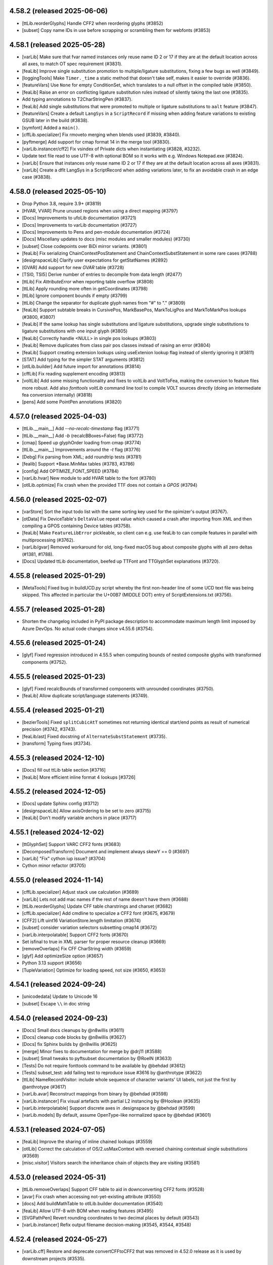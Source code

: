 4.58.2 (released 2025-06-06)
----------------------------

- [ttLib.reorderGlyphs] Handle CFF2 when reordering glyphs (#3852)
- [subset] Copy name IDs in use before scrapping or scrambling them for webfonts (#3853)

4.58.1 (released 2025-05-28)
----------------------------

- [varLib] Make sure that fvar named instances only reuse name ID 2 or 17 if they are at the default location across all axes, to match OT spec requirement (#3831).
- [feaLib] Improve single substitution promotion to multiple/ligature substitutions, fixing a few bugs as well (#3849).
- [loggingTools] Make ``Timer._time`` a static method that doesn't take self, makes it easier to override (#3836).
- [featureVars] Use ``None`` for empty ConditionSet, which translates to a null offset in the compiled table (#3850).
- [feaLib] Raise an error on conflicting ligature substitution rules instead of silently taking the last one (#3835).
- Add typing annotations to T2CharStringPen (#3837).
- [feaLib] Add single substitutions that were promoted to multiple or ligature substitutions to ``aalt`` feature (#3847).
- [featureVars] Create a default ``LangSys`` in a ``ScriptRecord`` if missing when adding feature variations to existing GSUB later in the build (#3838).
- [symfont] Added a ``main()``.
- [cffLib.specializer] Fix rmoveto merging when blends used (#3839, #3840).
- [pyftmerge] Add support for cmap format 14 in the merge tool (#3830).
- [varLib.instancer/cff2] Fix vsindex of Private dicts when instantiating (#3828, #3232).
- Update text file read to use UTF-8 with optional BOM so it works with e.g. Windows Notepad.exe (#3824).
- [varLib] Ensure that instances only reuse name ID 2 or 17 if they are at the default location across all axes (#3831).
- [varLib] Create a dflt LangSys in a ScriptRecord when adding variations later, to fix an avoidable crash in an edge case (#3838).

4.58.0 (released 2025-05-10)
----------------------------

- Drop Python 3.8, require 3.9+ (#3819)
- [HVAR, VVAR] Prune unused regions when using a direct mapping (#3797)
- [Docs] Improvements to ufoLib documentation (#3721)
- [Docs] Improvements to varLib documentation (#3727)
- [Docs] Improvements to Pens and pen-module documentation (#3724)
- [Docs] Miscellany updates to docs (misc modules and smaller modules) (#3730)
- [subset] Close codepoints over BiDi mirror variants. (#3801)
- [feaLib] Fix serializing ChainContextPosStatement and
  ChainContextSubstStatement in some rare cases (#3788)
- [designspaceLib] Clarify user expectations for getStatNames (#2892)
- [GVAR] Add support for new `GVAR` table (#3728)
- [TSI0, TSI5] Derive number of entries to decompile from data length (#2477)
- [ttLib] Fix `AttributeError` when reporting table overflow (#3808)
- [ttLib] Apply rounding more often in getCoordinates (#3798)
- [ttLib] Ignore component bounds if empty (#3799)
- [ttLib] Change the separator for duplicate glyph names from "#" to "." (#3809)
- [feaLib] Support subtable breaks in CursivePos, MarkBasePos, MarkToLigPos and
  MarkToMarkPos lookups (#3800, #3807)
- [feaLib] If the same lookup has single substitutions and ligature
  substitutions, upgrade single substitutions to ligature substitutions with
  one input glyph (#3805)
- [feaLib] Correctly handle <NULL> in single pos lookups (#3803)
- [feaLib] Remove duplicates from class pair pos classes instead of raising an
  error (#3804)
- [feaLib] Support creating extension lookups using useExtenion lookup flag
  instead of silently ignoring it (#3811)
- [STAT] Add typing for the simpler STAT arguments (#3812)
- [otlLib.builder] Add future import for annotations (#3814)
- [cffLib] Fix reading supplement encoding (#3813)
- [voltLib] Add some missing functionality and fixes to voltLib and VoltToFea,
  making the conversion to feature files more robust. Add also `fonttools
  voltLib` command line tool to compile VOLT sources directly (doing an
  intermediate fea conversion internally) (#3818)
- [pens] Add some PointPen annotations (#3820)

4.57.0 (released 2025-04-03)
----------------------------

- [ttLib.__main__] Add `--no-recalc-timestamp` flag (#3771)
- [ttLib.__main__] Add `-b` (recalcBBoxes=False) flag (#3772)
- [cmap] Speed up glyphOrder loading from cmap (#3774)
- [ttLib.__main__] Improvements around the `-t` flag (#3776)
- [Debg] Fix parsing from XML; add roundtrip tests (#3781)
- [fealib] Support \*Base.MinMax tables (#3783, #3786)
- [config] Add OPTIMIZE_FONT_SPEED (#3784)
- [varLib.hvar] New module to add HVAR table to the font (#3780)
- [otlLib.optimize] Fix crash when the provided TTF does not contain a `GPOS` (#3794)

4.56.0 (released 2025-02-07)
----------------------------

- [varStore] Sort the input todo list with the same sorting key used for the opimizer's output (#3767).
- [otData] Fix DeviceTable's ``DeltaValue`` repeat value which caused a crash after importing from XML and then compiling a GPOS containing Device tables (#3758).
- [feaLib] Make ``FeatureLibError`` pickleable, so client can e.g. use feaLib to can compile features in parallel with multiprocessing (#3762).
- [varLib/gvar] Removed workaround for old, long-fixed macOS bug about composite glyphs with all zero deltas (#1381, #1788).
- [Docs] Updated ttLib documentation, beefed up TTFont and TTGlyphSet explanations (#3720).

4.55.8 (released 2025-01-29)
----------------------------

- [MetaTools] Fixed bug in buildUCD.py script whereby the first non-header line of some UCD text file was being skipped. This affected in particular the U+00B7 (MIDDLE DOT) entry of ScriptExtensions.txt (#3756).

4.55.7 (released 2025-01-28)
----------------------------

- Shorten the changelog included in PyPI package description to accommodate maximum length limit imposed by Azure DevOps. No actual code changes since v4.55.6 (#3754).

4.55.6 (released 2025-01-24)
----------------------------

- [glyf] Fixed regression introduced in 4.55.5 when computing bounds of nested composite glyphs  with transformed components (#3752).

4.55.5 (released 2025-01-23)
----------------------------

- [glyf] Fixed recalcBounds of transformed components with unrounded coordinates (#3750).
- [feaLib] Allow duplicate script/language statements (#3749).

4.55.4 (released 2025-01-21)
----------------------------

- [bezierTools] Fixed ``splitCubicAtT`` sometimes not returning identical start/end points as result of numerical precision (#3742, #3743).
- [feaLib/ast] Fixed docstring of ``AlternateSubstStatement`` (#3735).
- [transform] Typing fixes (#3734).

4.55.3 (released 2024-12-10)
----------------------------

- [Docs] fill out ttLib table section [#3716]
- [feaLib] More efficient inline format 4 lookups [#3726]

4.55.2 (released 2024-12-05)
----------------------------

- [Docs] update Sphinx config (#3712)
- [designspaceLib] Allow axisOrdering to be set to zero (#3715)
- [feaLib] Don’t modify variable anchors in place (#3717)

4.55.1 (released 2024-12-02)
----------------------------

- [ttGlyphSet] Support VARC CFF2 fonts (#3683)
- [DecomposedTransform] Document and implement always skewY == 0 (#3697)
- [varLib] "Fix" cython iup issue? (#3704)
- Cython minor refactor (#3705)


4.55.0 (released 2024-11-14)
----------------------------

- [cffLib.specializer] Adjust stack use calculation (#3689)
- [varLib] Lets not add mac names if the rest of name doesn't have them (#3688)
- [ttLib.reorderGlyphs] Update CFF table charstrings and charset (#3682)
- [cffLib.specializer] Add cmdline to specialize a CFF2 font (#3675, #3679)
- [CFF2] Lift uint16 VariationStore.length limitation (#3674)
- [subset] consider variation selectors subsetting cmap14 (#3672)
- [varLib.interpolatable] Support CFF2 fonts (#3670)
- Set isfinal to true in XML parser for proper resource cleanup (#3669)
- [removeOverlaps] Fix CFF CharString width (#3659)
- [glyf] Add optimizeSize option (#3657)
- Python 3.13 support (#3656)
- [TupleVariation] Optimize for loading speed, not size (#3650, #3653)


4.54.1 (released 2024-09-24)
----------------------------

- [unicodedata] Update to Unicode 16
- [subset] Escape ``\\`` in doc string

4.54.0 (released 2024-09-23)
----------------------------

- [Docs] Small docs cleanups by @n8willis (#3611)
- [Docs] cleanup code blocks by @n8willis (#3627)
- [Docs] fix Sphinx builds by @n8willis (#3625)
- [merge] Minor fixes to documentation for merge by @drj11 (#3588)
- [subset] Small tweaks to pyftsubset documentation by @RoelN (#3633)
- [Tests] Do not require fonttools command to be available by @behdad (#3612)
- [Tests] subset_test: add failing test to reproduce issue #3616 by @anthrotype (#3622)
- [ttLib] NameRecordVisitor: include whole sequence of character variants' UI labels, not just the first by @anthrotype (#3617)
- [varLib.avar] Reconstruct mappings from binary by @behdad (#3598)
- [varLib.instancer] Fix visual artefacts with partial L2 instancing by @Hoolean (#3635)
- [varLib.interpolatable] Support discrete axes in .designspace by @behdad (#3599)
- [varLib.models] By default, assume OpenType-like normalized space by @behdad (#3601)

4.53.1 (released 2024-07-05)
----------------------------

- [feaLib] Improve the sharing of inline chained lookups (#3559)
- [otlLib] Correct the calculation of OS/2.usMaxContext with reversed chaining contextual single substitutions (#3569)
- [misc.visitor] Visitors search the inheritance chain of objects they are visiting (#3581)

4.53.0 (released 2024-05-31)
----------------------------

- [ttLib.removeOverlaps] Support CFF table to aid in downconverting CFF2 fonts (#3528)
- [avar] Fix crash when accessing not-yet-existing attribute (#3550)
- [docs] Add buildMathTable to otlLib.builder documentation (#3540)
- [feaLib] Allow UTF-8 with BOM when reading features (#3495)
- [SVGPathPen] Revert rounding coordinates to two decimal places by default (#3543)
- [varLib.instancer] Refix output filename decision-making  (#3545, #3544, #3548)

4.52.4 (released 2024-05-27)
----------------------------

- [varLib.cff] Restore and deprecate convertCFFtoCFF2 that was removed in 4.52.0
  release as it is used by downstream projects (#3535).

4.52.3 (released 2024-05-27)
----------------------------

- Fixed a small syntax error in the reStructuredText-formatted NEWS.rst file
  which caused the upload to PyPI to fail for 4.52.2. No other code changes.

4.52.2 (released 2024-05-27)
----------------------------

- [varLib.interpolatable] Ensure that scipy/numpy output is JSON-serializable
  (#3522, #3526).
- [housekeeping] Regenerate table lists, to fix pyinstaller packaging of the new
  ``VARC`` table (#3531, #3529).
- [cffLib] Make CFFToCFF2 and CFF2ToCFF more robust (#3521, #3525).

4.52.1 (released 2024-05-24)
----------------------------

- Fixed a small syntax error in the reStructuredText-formatted NEWS.rst file
  which caused the upload to PyPI to fail for 4.52.0. No other code changes.

4.52.0 (released 2024-05-24)
----------------------------

- Added support for the new ``VARC`` (Variable Composite) table that is being
  proposed to OpenType spec (#3395). For more info:
  https://github.com/harfbuzz/boring-expansion-spec/blob/main/VARC.md
- [ttLib.__main__] Fixed decompiling all tables (90fed08).
- [feaLib] Don't reference the same lookup index multiple times within the same
  feature record, it is only applied once anyway (#3520).
- [cffLib] Moved methods to desubroutinize, remove hints and unused subroutines
  from subset module to cffLib (#3517).
- [varLib.instancer] Added support for partial-instancing CFF2 tables! Also, added
  method to down-convert from CFF2 to CFF 1.0, and CLI entry points to convert
  CFF<->CFF2 (#3506).
- [subset] Prune unused user name IDs even with --name-IDs='*' (#3410).
- [ttx] use GNU-style getopt to intermix options and positional arguments (#3509).
- [feaLib.variableScalar] Fixed ``value_at_location()`` method (#3491)
- [psCharStrings] Shorten output of ``encodeFloat`` (#3492).
- [bezierTools] Fix infinite-recursion in ``calcCubicArcLength`` (#3502).
- [avar2] Implement ``avar2`` support in ``TTFont.getGlyphSet()`` (#3473).

4.51.0 (released 2024-04-05)
----------------------------

- [ttLib] Optimization on loading aux fields (#3464).
- [ttFont] Add reorderGlyphs (#3468).

4.50.0 (released 2024-03-15)
----------------------------

- [pens] Added decomposing filter pens that draw components as regular contours (#3460).
- [instancer] Drop explicit no-op axes from TupleVariations (#3457).
- [cu2qu/ufo] Return set of modified glyph names from fonts_to_quadratic (#3456).

4.49.0 (released 2024-02-15)
----------------------------

- [otlLib] Add API for building ``MATH`` table (#3446)

4.48.1 (released 2024-02-06)
----------------------------

- Fixed uploading wheels to PyPI, no code changes since v4.48.0.

4.48.0 (released 2024-02-06)
----------------------------

- [varLib] Do not log when there are no OTL tables to be merged.
- [setup.py] Do not restrict lxml<5 any more, tests pass just fine with lxml>=5.
- [feaLib] Remove glyph and class names length restrictions in FEA (#3424).
- [roundingPens] Added ``transformRoundFunc`` parameter to the rounding pens to allow
  for custom rounding of the components' transforms (#3426).
- [feaLib] Keep declaration order of ligature components within a ligature set, instead
  of sorting by glyph name (#3429).
- [feaLib] Fixed ordering of alternates in ``aalt`` lookups, following the declaration
  order of feature references within the ``aalt`` feature block (#3430).
- [varLib.instancer] Fixed a bug in the instancer's IUP optimization (#3432).
- [sbix] Support sbix glyphs with new graphicType "flip" (#3433).
- [svgPathPen] Added ``--glyphs`` option to dump the SVG paths for the named glyphs
  in the font (0572f78).
- [designspaceLib] Added "description" attribute to ``<mappings>`` and ``<mapping>``
  elements, and allow multiple ``<mappings>`` elements to group ``<mapping>`` elements
  that are logically related (#3435, #3437).
- [otlLib] Correctly choose the most compact GSUB contextual lookup format (#3439).

4.47.2 (released 2024-01-11)
----------------------------

Minor release to fix uploading wheels to PyPI.

4.47.1 (released 2024-01-11)
----------------------------

- [merge] Improve help message and add standard command line options (#3408)
- [otlLib] Pass ``ttFont`` to ``name.addName`` in ``buildStatTable`` (#3406)
- [featureVars] Re-use ``FeatureVariationRecord``'s when possible (#3413)

4.47.0 (released 2023-12-18)
----------------------------

- [varLib.models] New API for VariationModel: ``getMasterScalars`` and
  ``interpolateFromValuesAndScalars``.
- [varLib.interpolatable] Various bugfixes and rendering improvements. In particular,
  add a Summary page in the front, and an Index and Table-of-Contents in the back.
  Change the page size to Letter.
- [Docs/designspaceLib] Defined a new ``public.fontInfo`` lib key, not used anywhere yet (#3358).

4.46.0 (released 2023-12-02)
----------------------------

- [featureVars] Allow to register the same set of substitution rules to multiple features.
  The ``addFeatureVariations`` function can now take a list of featureTags; similarly, the
  lib key 'com.github.fonttools.varLib.featureVarsFeatureTag' can now take a
  comma-separateed string of feature tags (e.g. "salt,ss01") instead of a single tag (#3360).
- [featureVars] Don't overwrite GSUB FeatureVariations, but append new records to it
  for features which are not already there. But raise ``VarLibError`` if the feature tag
  already has feature variations associated with it (#3363).
- [varLib] Added ``addGSUBFeatureVariations`` function to add GSUB Feature Variations
  to an existing variable font from rules defined in a DesignSpace document (#3362).
- [varLib.interpolatable] Various bugfixes and rendering improvements. In particular,
  a new test for "underweight" glyphs. The new test reports quite a few false-positives
  though. Please send feedback.

4.45.1 (released 2023-11-23)
----------------------------

- [varLib.interpolatable] Various bugfixes and improvements, better reporting, reduced
  false positives.
- [ttGlyphSet] Added option to not recalculate glyf bounds (#3348).

4.45.0 (released 2023-11-20)
----------------------------

- [varLib.interpolatable] Vastly improved algorithms. Also available now is ``--pdf``
  and ``--html`` options to generate a PDF or HTML report of the interpolation issues.
  The PDF/HTML report showcases the problematic masters, the interpolated broken
  glyph, as well as the proposed fixed version.

4.44.3 (released 2023-11-15)
----------------------------

- [subset] Only prune codepage ranges for OS/2.version >= 1, ignore otherwise (#3334).
- [instancer] Ensure hhea vertical metrics stay in sync with OS/2 ones after instancing
  MVAR table containing 'hasc', 'hdsc' or 'hlgp' tags (#3297).

4.44.2 (released 2023-11-14)
----------------------------

- [glyf] Have ``Glyph.recalcBounds`` skip empty components (base glyph with no contours)
  when computing the bounding box of composite glyphs. This simply restores the existing
  behavior before some changes were introduced in fonttools 4.44.0 (#3333).

4.44.1 (released 2023-11-14)
----------------------------

- [feaLib] Ensure variable mark anchors are deep-copied while building since they
  get modified in-place and later reused (#3330).
- [OS/2|subset] Added method to ``recalcCodePageRanges`` to OS/2 table class; added
  ``--prune-codepage-ranges`` to `fonttools subset` command (#3328, #2607).

4.44.0 (released 2023-11-03)
----------------------------

- [instancer] Recalc OS/2 AvgCharWidth after instancing if default changes (#3317).
- [otlLib] Make ClassDefBuilder class order match varLib.merger's, i.e. large
  classes first, then glyph lexicographic order (#3321, #3324).
- [instancer] Allow not specifying any of min:default:max values and let be filled
  up with fvar's values (#3322, #3323).
- [instancer] When running --update-name-table ignore axes that have no STAT axis
  values (#3318, #3319).
- [Debg] When dumping to ttx, write the embedded JSON as multi-line string with
  indentation (92cbfee0d).
- [varStore] Handle > 65535 items per encoding by splitting VarData subtable (#3310).
- [subset] Handle null-offsets in MarkLigPos subtables.
- [subset] Keep East Asian spacing fatures vhal, halt, chws, vchw by default (#3305).
- [instancer.solver] Fixed case where axisDef < lower and upper < axisMax (#3304).
- [glyf] Speed up compilation, mostly around ``recalcBounds`` (#3301).
- [varLib.interpolatable] Speed it up when working on variable fonts, plus various
  micro-optimizations (#3300).
- Require unicodedata2 >= 15.1.0 when installed with 'unicode' extra, contains UCD 15.1.

4.43.1 (released 2023-10-06)
----------------------------

- [EBDT] Fixed TypeError exception in `_reverseBytes` method triggered when dumping
  some bitmap fonts with `ttx -z bitwise` option (#3162).
- [v/hhea] Fixed UnboundLocalError exception in ``recalc`` method when no vmtx or hmtx
  tables are present (#3290).
- [bezierTools] Fixed incorrectly typed cython local variable leading to TypeError when
  calling ``calcQuadraticArcLength`` (#3288).
- [feaLib/otlLib] Better error message when building Coverage table with missing glyph (#3286).

4.43.0 (released 2023-09-29)
----------------------------

- [subset] Set up lxml ``XMLParser(resolve_entities=False)`` when parsing OT-SVG documents
  to prevent XML External Entity (XXE) attacks (9f61271dc):
  https://codeql.github.com/codeql-query-help/python/py-xxe/
- [varLib.iup] Added workaround for a Cython bug in ``iup_delta_optimize`` that was
  leading to IUP tolerance being incorrectly initialised, resulting in sub-optimal deltas
  (60126435d, cython/cython#5732).
- [varLib] Added new command-line entry point ``fonttools varLib.avar`` to add an
  ``avar`` table to an existing VF from axes mappings in a .designspace file (0a3360e52).
- [instancer] Fixed bug whereby no longer used variation regions were not correctly pruned
  after VarData optimization (#3268).
- Added support for Python 3.12 (#3283).

4.42.1 (released 2023-08-20)
----------------------------

- [t1Lib] Fixed several Type 1 issues (#3238, #3240).
- [otBase/packer] Allow sharing tables reached by different offset sizes (#3241, #3236).
- [varLib/merger] Fix Cursive attachment merging error when all anchors are NULL (#3248, #3247).
- [ttLib] Fixed warning when calling ``addMultilingualName`` and ``ttFont`` parameter was not
  passed on to ``findMultilingualName`` (#3253).

4.42.0 (released 2023-08-02)
----------------------------

- [varLib] Use sentinel value 0xFFFF to mark a glyph advance in hmtx/vmtx as non
  participating, allowing sparse masters to contain glyphs for variation purposes other
  than {H,V}VAR (#3235).
- [varLib/cff] Treat empty glyphs in non-default masters as missing, thus not participating
  in CFF2 delta computation, similarly to how varLib already treats them for gvar (#3234).
- Added varLib.avarPlanner script to deduce 'correct' avar v1 axis mappings based on
  glyph average weights (#3223).

4.41.1 (released 2023-07-21)
----------------------------

- [subset] Fixed perf regression in v4.41.0 by making ``NameRecordVisitor`` only visit
  tables that do contain nameID references (#3213, #3214).
- [varLib.instancer] Support instancing fonts containing null ConditionSet offsets in
  FeatureVariationRecords (#3211, #3212).
- [statisticsPen] Report font glyph-average weight/width and font-wide slant.
- [fontBuilder] Fixed head.created date incorrectly set to 0 instead of the current
  timestamp, regression introduced in v4.40.0 (#3210).
- [varLib.merger] Support sparse ``CursivePos`` masters (#3209).

4.41.0 (released 2023-07-12)
----------------------------

- [fontBuilder] Fixed bug in setupOS2 with default panose attribute incorrectly being
  set to a dict instead of a Panose object (#3201).
- [name] Added method to ``removeUnusedNameRecords`` in the user range (#3185).
- [varLib.instancer] Fixed issue with L4 instancing (moving default) (#3179).
- [cffLib] Use latin1 so we can roundtrip non-ASCII in {Full,Font,Family}Name (#3202).
- [designspaceLib] Mark <source name="..."> as optional in docs (as it is in the code).
- [glyf-1] Fixed drawPoints() bug whereby last cubic segment becomes quadratic (#3189, #3190).
- [fontBuilder] Propagate the 'hidden' flag to the fvar Axis instance (#3184).
- [fontBuilder] Update setupAvar() to also support avar 2, fixing ``_add_avar()`` call
  site (#3183).
- Added new ``voltLib.voltToFea`` submodule (originally Tiro Typeworks' "Volto") for
  converting VOLT OpenType Layout sources to FEA format (#3164).

4.40.0 (released 2023-06-12)
----------------------------

- Published native binary wheels to PyPI for all the python minor versions and platform
  and architectures currently supported that would benefit from this. They will include
  precompiled Cython-accelerated modules (e.g. cu2qu) without requiring to compile them
  from source. The pure-python wheel and source distribution will continue to be
  published as always (pip will automatically chose them when no binary wheel is
  available for the given platform, e.g. pypy). Use ``pip install --no-binary=fonttools fonttools``
  to expliclity request pip to install from the pure-python source.
- [designspaceLib|varLib] Add initial support for specifying axis mappings and build
  ``avar2`` table from those (#3123).
- [feaLib] Support variable ligature caret position (#3130).
- [varLib|glyf] Added option to --drop-implied-oncurves; test for impliable oncurve
  points either before or after rounding (#3146, #3147, #3155, #3156).
- [TTGlyphPointPen] Don't error with empty contours, simply ignore them (#3145).
- [sfnt] Fixed str vs bytes remnant of py3 transition in code dealing with de/compiling
  WOFF metadata (#3129).
- [instancer-solver] Fixed bug when moving default instance with sparse masters (#3139, #3140).
- [feaLib] Simplify variable scalars that don’t vary (#3132).
- [pens] Added filter pen that explicitly emits closing line when lastPt != movePt (#3100).
- [varStore] Improve optimize algorithm and better document the algorithm (#3124, #3127).
  Added ``quantization`` option (#3126).
- Added CI workflow config file for building native binary wheels (#3121).
- [fontBuilder] Added glyphDataFormat=0 option; raise error when glyphs contain cubic
  outlines but glyphDataFormat was not explicitly set to 1 (#3113, #3119).
- [subset] Prune emptied GDEF.MarkGlyphSetsDef and remap indices; ensure GDEF is
  subsetted before GSUB and GPOS (#3114, #3118).
- [xmlReader] Fixed issue whereby DSIG table data was incorrectly parsed (#3115, #2614).
- [varLib/merger] Fixed merging of SinglePos with pos=0 (#3111, #3112).
- [feaLib] Demote "Feature has not been defined" error to a warning when building aalt
  and referenced feature is empty (#3110).
- [feaLib] Dedupe multiple substitutions with classes (#3105).

4.39.4 (released 2023-05-10)
----------------------------

- [varLib.interpolatable] Allow for sparse masters (#3075)
- [merge] Handle differing default/nominalWidthX in CFF (#3070)
- [ttLib] Add missing main.py file to ttLib package (#3088)
- [ttx] Fix missing composite instructions in XML (#3092)
- [ttx] Fix split tables option to work on filenames containing '%' (#3096)
- [featureVars] Process lookups for features other than rvrn last (#3099)
- [feaLib] support multiple substitution with classes (#3103)

4.39.3 (released 2023-03-28)
----------------------------

- [sbix] Fixed TypeError when compiling empty glyphs whose imageData is None, regression
  was introduced in v4.39 (#3059).
- [ttFont] Fixed AttributeError on python <= 3.10 when opening a TTFont from a tempfile
  SpooledTemporaryFile, seekable method only added on python 3.11 (#3052).

4.39.2 (released 2023-03-16)
----------------------------

- [varLib] Fixed regression introduced in 4.39.1 whereby an incomplete 'STAT' table
  would be built even though a DesignSpace v5 did contain 'STAT' definitions (#3045, #3046).

4.39.1 (released 2023-03-16)
----------------------------

- [avar2] Added experimental support for reading/writing avar version 2 as specified in
  this draft proposal: https://github.com/harfbuzz/boring-expansion-spec/blob/main/avar2.md
- [glifLib] Wrap underlying XML library exceptions with GlifLibError when parsing GLIFs,
  and also print the name and path of the glyph that fails to be parsed (#3042).
- [feaLib] Consult avar for normalizing user-space values in ConditionSets and in
  VariableScalars (#3042, #3043).
- [ttProgram] Handle string input to Program.fromAssembly() (#3038).
- [otlLib] Added a config option to emit GPOS 7 lookups, currently disabled by default
  because of a macOS bug (#3034).
- [COLRv1] Added method to automatically compute ClipBoxes (#3027).
- [ttFont] Fixed getGlyphID to raise KeyError on missing glyphs instead of returning
  None. The regression was introduced in v4.27.0 (#3032).
- [sbix] Fixed UnboundLocalError: cannot access local variable 'rawdata' (#3031).
- [varLib] When building VF, do not overwrite a pre-existing ``STAT`` table that was built
  with feaLib from FEA feature file. Also, added support for building multiple VFs
  defined in Designspace v5 from ``fonttools varLib`` script (#3024).
- [mtiLib] Only add ``Debg`` table with lookup names when ``FONTTOOLS_LOOKUP_DEBUGGING``
  env variable is set (#3023).

4.39.0 (released 2023-03-06)
----------------------------

- [mtiLib] Optionally add `Debg` debug info for MTI feature builds (#3018).
- [ttx] Support reading input file from standard input using special `-` character,
  similar to existing `-o -` option to write output to standard output (#3020).
- [cython] Prevent ``cython.compiled`` raise AttributeError if cython not installed
  properly (#3017).
- [OS/2] Guard against ZeroDivisionError when calculating xAvgCharWidth in the unlikely
  scenario no glyph has non-zero advance (#3015).
- [subset] Recompute xAvgCharWidth independently of --no-prune-unicode-ranges,
  previously the two options were involuntarily bundled together (#3012).
- [fontBuilder] Add ``debug`` parameter to addOpenTypeFeatures method to add source
  debugging information to the font in the ``Debg`` private table (#3008).
- [name] Make NameRecord `__lt__` comparison not fail on Unicode encoding errors (#3006).
- [featureVars] Fixed bug in ``overlayBox`` (#3003, #3005).
- [glyf] Added experimental support for cubic bezier curves in TrueType glyf table, as
  outlined in glyf v1 proposal (#2988):
  https://github.com/harfbuzz/boring-expansion-spec/blob/main/glyf1-cubicOutlines.md
- Added new qu2cu module and related qu2cuPen, the reverse of cu2qu for converting
  TrueType quadratic splines to cubic bezier curves (#2993).
- [glyf] Added experimental support for reading and writing Variable Composites/Components
  as defined in glyf v1 spec proposal (#2958):
  https://github.com/harfbuzz/boring-expansion-spec/blob/main/glyf1-varComposites.md.
- [pens]: Added `addVarComponent` method to pen protocols' base classes, which pens can implement
  to handle varcomponents (by default they get decomposed) (#2958).
- [misc.transform] Added DecomposedTransform class which implements an affine transformation
  with separate translate, rotation, scale, skew, and transformation-center components (#2598)
- [sbix] Ensure Glyph.referenceGlyphName is set; fixes error after dumping and
  re-compiling sbix table with 'dupe' glyphs (#2984).
- [feaLib] Be cleverer when merging chained single substitutions into same lookup
  when they are specified using the inline notation (#2150, #2974).
- [instancer] Clamp user-inputted axis ranges to those of fvar (#2959).
- [otBase/subset] Define ``__getstate__`` for BaseTable so that a copied/pickled 'lazy'
  object gets its own OTTableReader to read from; incidentally fixes a bug while
  subsetting COLRv1 table containing ClipBoxes on python 3.11 (#2965, #2968).
- [sbix] Handle glyphs with "dupe" graphic type on compile correctly (#2963).
- [glyf] ``endPointsOfContours`` field should be unsigned! Kudos to behdad for
  spotting one of the oldest bugs in FT. Probably nobody has ever dared to make
  glyphs with more than 32767 points... (#2957).
- [feaLib] Fixed handling of ``ignore`` statements with unmarked glyphs to match
  makeotf behavior, which assumes the first glyph is marked (#2950).
- Reformatted code with ``black`` and enforce new code style via CI check (#2925).
- [feaLib] Sort name table entries following OT spec prescribed order in the builder (#2927).
- [cu2quPen] Add Cu2QuMultiPen that converts multiple outlines at a time in
  interpolation compatible way; its methods take a list of tuples arguments
  that would normally be passed to individual segment pens, and at the end it
  dispatches the converted outlines to each pen (#2912).
- [reverseContourPen/ttGlyphPen] Add outputImpliedClosingLine option (#2913, #2914,
  #2921, #2922, #2995).
- [gvar] Avoid expanding all glyphs unnecessarily upon compile (#2918).
- [scaleUpem] Fixed bug whereby CFF2 vsindex was scaled; it should not (#2893, #2894).
- [designspaceLib] Add DS.getAxisByTag and refactor getAxis (#2891).
- [unicodedata] map Zmth<->math in ot_tag_{to,from}_script (#1737, #2889).
- [woff2] Support encoding/decoding OVERLAP_SIMPLE glyf flags (#2576, #2884).
- [instancer] Update OS/2 class and post.italicAngle when default moved (L4)
- Dropped support for Python 3.7 which reached EOL, fontTools requires 3.8+.
- [instancer] Fixed instantiateFeatureVariations logic when a rule range becomes
  default-applicable (#2737, #2880).
- [ttLib] Add main to ttFont and ttCollection that just decompile and re-compile the
  input font (#2869).
- [featureVars] Insert 'rvrn' lookup at the beginning of LookupList, to work around bug
  in Apple implementation of 'rvrn' feature which the spec says it should be processed
  early whereas on macOS 10.15 it follows lookup order (#2140, #2867).
- [instancer/mutator] Remove 'DSIG' table if present.
- [svgPathPen] Don't close path in endPath(), assume open unless closePath() (#2089, #2865).

4.38.0 (released 2022-10-21)
----------------------------

- [varLib.instancer] Added support for L4 instancing, i.e. moving the default value of
  an axis while keeping it variable. Thanks Behdad! (#2728, #2861).
  It's now also possible to restrict an axis min/max values beyond the current default
  value, e.g. a font wght has min=100, def=400, max=900 and you want a partial VF that
  only varies between 500 and 700, you can now do that.
  You can either specify two min/max values (wght=500:700), and the new default will be
  set to either the minimum or maximum, depending on which one is closer to the current
  default (e.g. 500 in this case). Or you can specify three values (e.g. wght=500:600:700)
  to specify the new default value explicitly.
- [otlLib/featureVars] Set a few Count values so one doesn't need to compile the font
  to update them (#2860).
- [varLib.models] Make extrapolation work for 2-master models as well where one master
  is at the default location (#2843, #2846).
  Add optional extrapolate=False to normalizeLocation() (#2847, #2849).
- [varLib.cff] Fixed sub-optimal packing of CFF2 deltas by no longer rounding them to
  integer (#2838).
- [scaleUpem] Calculate numShorts in VarData after scale; handle CFF hintmasks (#2840).

4.37.4 (released 2022-09-30)
----------------------------

- [subset] Keep nameIDs used by CPAL palette entry labels (#2837).
- [varLib] Avoid negative hmtx values when creating font from variable CFF2 font (#2827).
- [instancer] Don't prune stat.ElidedFallbackNameID (#2828).
- [unicodedata] Update Scripts/Blocks to Unicode 15.0 (#2833).

4.37.3 (released 2022-09-20)
----------------------------

- Fix arguments in calls to (glyf) glyph.draw() and drawPoints(), whereby offset wasn't
  correctly passed down; this fix also exposed a second bug, where lsb and tsb were not
  set (#2824, #2825, adobe-type-tools/afdko#1560).

4.37.2 (released 2022-09-15)
----------------------------

- [subset] Keep CPAL table and don't attempt to prune unused color indices if OT-SVG
  table is present even if COLR table was subsetted away; OT-SVG may be referencing the
  CPAL table; for now we assume that's the case (#2814, #2815).
- [varLib.instancer] Downgrade GPOS/GSUB version if there are no more FeatureVariations
  after instancing (#2812).
- [subset] Added ``--no-lazy`` to optionally load fonts eagerly (mostly to ease
  debugging of table lazy loading, no practical effects) (#2807).
- [varLib] Avoid building empty COLR.DeltaSetIndexMap with only identity mappings (#2803).
- [feaLib] Allow multiple value record types (by promoting to the most general format)
  within the same PairPos subtable; e.g. this allows variable and non variable kerning
  rules to share the same subtable. This also fixes a bug whereby some kerning pairs
  would become unreachable while shapiong because of premature subtable splitting (#2772, #2776).
- [feaLib] Speed up ``VarScalar`` by caching models for recurring master locations (#2798).
- [feaLib] Optionally cythonize ``feaLib.lexer``, speeds up parsing FEA a bit (#2799).
- [designspaceLib] Avoid crash when handling unbounded rule conditions (#2797).
- [post] Don't crash if ``post`` legacy format 1 is malformed/improperly used (#2786)
- [gvar] Don't be "lazy" (load all glyph variations up front) when TTFont.lazy=False (#2771).
- [TTFont] Added ``normalizeLocation`` method to normalize a location dict from the
  font's defined axes space (also known as "user space") into the normalized (-1..+1)
  space. It applies ``avar`` mapping if the font contains an ``avar`` table (#2789).
- [TTVarGlyphSet] Support drawing glyph instances from CFF2 variable glyph set (#2784).
- [fontBuilder] Do not error when building cmap if there are zero code points (#2785).
- [varLib.plot] Added ability to plot a variation model and set of accompaning master
  values corresponding to the model's master locations into a pyplot figure (#2767).
- [Snippets] Added ``statShape.py`` script to draw statistical shape of a glyph as an
  ellips (requires pycairo) (baecd88).
- [TTVarGlyphSet] implement drawPoints natively, avoiding going through
  SegmentToPointPen (#2778).
- [TTVarGlyphSet] Fixed bug whereby drawing a composite glyph multiple times, its
  components would shif; needed an extra copy (#2774).

4.37.1 (released 2022-08-24)
----------------------------

- [subset] Fixed regression introduced with v4.37.0 while subsetting the VarStore of
  ``HVAR`` and ``VVAR`` tables, whereby an ``AttributeError: subset_varidxes`` was
  thrown because an apparently unused import statement (with the side-effect of
  dynamically binding that ``subset_varidxes`` method to the VarStore class) had been
  accidentally deleted in an unrelated PR (#2679, #2773).
- [pens] Added ``cairoPen`` (#2678).
- [gvar] Read ``gvar`` more lazily by not parsing all of the ``glyf`` table (#2771).
- [ttGlyphSet] Make ``drawPoints(pointPen)`` method work for CFF fonts as well via
  adapter pen (#2770).

4.37.0 (released 2022-08-23)
----------------------------

- [varLib.models] Reverted PR #2717 which added support for "narrow tents" in v4.36.0,
  as it introduced a regression (#2764, #2765). It will be restored in upcoming release
  once we found a solution to the bug.
- [cff.specializer] Fixed issue in charstring generalizer with the ``blend`` operator
  (#2750, #1975).
- [varLib.models] Added support for extrapolation (#2757).
- [ttGlyphSet] Ensure the newly added ``_TTVarGlyphSet`` inherits from ``_TTGlyphSet``
  to keep backward compatibility with existing API (#2762).
- [kern] Allow compiling legacy kern tables with more than 64k entries (d21cfdede).
- [visitor] Added new visitor API to traverse tree of objects and dispatch based
  on the attribute type: cf. ``fontTools.misc.visitor`` and ``fontTools.ttLib.ttVisitor``. Added ``fontTools.ttLib.scaleUpem`` module that uses the latter to
  change a font's units-per-em and scale all the related fields accordingly (#2718,
  #2755).

4.36.0 (released 2022-08-17)
----------------------------

- [varLib.models] Use a simpler model that generates narrower "tents" (regions, master
  supports) whenever possible: specifically when any two axes that actively "cooperate"
  (have masters at non-zero positions for both axes) have a complete set of intermediates.
  The simpler algorithm produces fewer overlapping regions and behaves better with
  respect to rounding at the peak positions than the generic solver, always matching
  intermediate masters exactly, instead of maximally 0.5 units off. This may be useful
  when 100% metrics compatibility is desired (#2218, #2717).
- [feaLib] Remove warning when about ``GDEF`` not being built when explicitly not
  requested; don't build one unconditonally even when not requested (#2744, also works
  around #2747).
- [ttFont] ``TTFont.getGlyphSet`` method now supports selecting a location that
  represents an instance of a variable font (supports both user-scale and normalized
  axes coordinates via the ``normalized=False`` parameter). Currently this only works
  for TrueType-flavored variable fonts (#2738).

4.35.0 (released 2022-08-15)
----------------------------

- [otData/otConverters] Added support for 'biased' PaintSweepGradient start/end angles
  to match latest COLRv1 spec (#2743).
- [varLib.instancer] Fixed bug in ``_instantiateFeatureVariations`` when at the same
  time pinning one axis and restricting the range of a subsequent axis; the wrong axis
  tag was being used in the latter step (as the records' axisIdx was updated in the
  preceding step but looked up using the old axes order in the following step) (#2733,
  #2734).
- [mtiLib] Pad script tags with space when less than 4 char long (#1727).
- [merge] Use ``'.'`` instead of ``'#'`` in duplicate glyph names (#2742).
- [gvar] Added support for lazily loading glyph variations (#2741).
- [varLib] In ``build_many``, we forgot to pass on ``colr_layer_reuse`` parameter to
  the ``build`` method (#2730).
- [svgPathPen] Add a main that prints SVG for input text (6df779fd).
- [cffLib.width] Fixed off-by-one in optimized values; previous code didn't match the
  code block above it (2963fa50).
- [varLib.interpolatable] Support reading .designspace and .glyphs files (via optional
  ``glyphsLib``).
- Compile some modules with Cython when available and building/installing fonttools
  from source: ``varLib.iup`` (35% faster), ``pens.momentsPen`` (makes
  ``varLib.interpolatable`` 3x faster).
- [feaLib] Allow features to be built for VF without also building a GDEF table (e.g.
  only build GSUB); warn when GDEF would be needed but isn't requested (#2705, 2694).
- [otBase] Fixed ``AttributeError`` when uharfbuzz < 0.23.0 and 'repack' method is
  missing (32aa8eaf). Use new ``uharfbuzz.repack_with_tag`` when available (since
  uharfbuzz>=0.30.0), enables table-specific optimizations to be performed during
  repacking (#2724).
- [statisticsPen] By default report all glyphs (4139d891). Avoid division-by-zero
  (52b28f90).
- [feaLib] Added missing required argument to FeatureLibError exception (#2693)
- [varLib.merge] Fixed error during error reporting (#2689). Fixed undefined
  ``NotANone`` variable (#2714).

4.34.4 (released 2022-07-07)
----------------------------

- Fixed typo in varLib/merger.py that causes NameError merging COLR glyphs
  containing more than 255 layers (#2685).

4.34.3 (released 2022-07-07)
----------------------------

- [designspaceLib] Don't make up bad PS names when no STAT data (#2684)

4.34.2 (released 2022-07-06)
----------------------------

- [varStore/subset] fixed KeyError exception to do with NO_VARIATION_INDEX while
  subsetting varidxes in GPOS/GDEF (a08140d).

4.34.1 (released 2022-07-06)
----------------------------

- [instancer] When optimizing HVAR/VVAR VarStore, use_NO_VARIATION_INDEX=False to avoid
  including NO_VARIATION_INDEX in AdvWidthMap, RsbMap, LsbMap mappings, which would
  push the VarIdx width to maximum (4bytes), which is not desirable. This also fixes
  a hard crash when attempting to subset a varfont after it had been partially instanced
  with use_NO_VARIATION_INDEX=True.

4.34.0 (released 2022-07-06)
----------------------------

- [instancer] Set RIBBI bits in head and OS/2 table when cutting instances and the
  subfamily nameID=2 contains strings like 'Italic' or 'Bold' (#2673).
- [otTraverse] Addded module containing methods for traversing trees of otData tables
  (#2660).
- [otTables] Made DeltaSetIndexMap TTX dump less verbose by omitting no-op entries
  (#2660).
- [colorLib.builder] Added option to disable PaintColrLayers's reuse of layers from
  LayerList (#2660).
- [varLib] Added support for merging multiple master COLRv1 tables into a variable
  COLR table (#2660, #2328). Base color glyphs of same name in different masters must have
  identical paint graph structure (incl. number of layers, palette indices, number
  of color line stops, corresponding paint formats at each level of the graph),
  but can differ in the variable fields (e.g. PaintSolid.Alpha). PaintVar* tables
  are produced when this happens and a VarStore/DeltaSetIndexMap is added to the
  variable COLR table. It is possible for non-default masters to be 'sparse', i.e.
  omit some of the color glyphs present in the default master.
- [feaLib] Let the Parser set nameIDs 1 through 6 that were previously reserved (#2675).
- [varLib.varStore] Support NO_VARIATION_INDEX in optimizer and instancer.
- [feaLib] Show all missing glyphs at once at end of parsing (#2665).
- [varLib.iup] Rewrite force-set conditions and limit DP loopback length (#2651).
  For Noto Sans, IUP time drops from 23s down to 9s, with only a slight size increase
  in the final font. This basically turns the algorithm from O(n^3) into O(n).
- [featureVars] Report about missing glyphs in substitution rules (#2654).
- [mutator/instancer] Added CLI flag to --no-recalc-timestamp (#2649).
- [SVG] Allow individual SVG documents in SVG OT table to be compressed on uncompressed,
  and remember that when roundtripping to/from ttx. The SVG.docList is now a list
  of SVGDocument namedtuple-like dataclass containing an extra ``compressed`` field,
  and no longer a bare 3-tuple (#2645).
- [designspaceLib] Check for descriptor types with hasattr() to allow custom classes
  that don't inherit the default descriptors (#2634).
- [subset] Enable sharing across subtables of extension lookups for harfbuzz packing
  (#2626). Updated how table packing falls back to fontTools from harfbuzz (#2668).
- [subset] Updated default feature tags following current Harfbuzz (#2637).
- [svgLib] Fixed regex for real number to support e.g. 1e-4 in addition to 1.0e-4.
  Support parsing negative rx, ry on arc commands (#2596, #2611).
- [subset] Fixed subsetting SinglePosFormat2 when ValueFormat=0 (#2603).

4.33.3 (released 2022-04-26)
----------------------------

- [designspaceLib] Fixed typo in ``deepcopyExceptFonts`` method, preventing font
  references to be transferred (#2600). Fixed another typo in the name of ``Range``
  dataclass's ``__post_init__`` magic method (#2597).

4.33.2 (released 2022-04-22)
----------------------------

- [otBase] Make logging less verbose when harfbuzz fails to serialize. Do not exit
  at the first failure but continue attempting to fix offset overflow error using
  the pure-python serializer even when the ``USE_HARFBUZZ_REPACKER`` option was
  explicitly set to ``True``. This is normal with fonts with relatively large
  tables, at least until hb.repack implements proper table splitting.

4.33.1 (released 2022-04-22)
----------------------------

- [otlLib] Put back the ``FONTTOOLS_GPOS_COMPACT_MODE`` environment variable to fix
  regression in ufo2ft (and thus fontmake) introduced with v4.33.0 (#2592, #2593).
  This is deprecated and will be removed one ufo2ft gets updated to use the new
  config setup.

4.33.0 (released 2022-04-21)
----------------------------

- [OS/2 / merge] Automatically recalculate ``OS/2.xAvgCharWidth`` after merging
  fonts with ``fontTools.merge`` (#2591, #2538).
- [misc/config] Added ``fontTools.misc.configTools`` module, a generic configuration
  system (#2416, #2439).
  Added ``fontTools.config`` module, a fontTools-specific configuration
  system using ``configTools`` above.
  Attached a ``Config`` object to ``TTFont``.
- [otlLib] Replaced environment variable for GPOS compression level with an
  equivalent option using the new config system.
- [designspaceLib] Incremented format version to 5.0 (#2436).
  Added discrete axes, variable fonts, STAT information, either design- or
  user-space location on instances.
  Added ``fontTools.designspaceLib.split`` module to split a designspace
  into sub-spaces that interpolate and that represent the variable fonts
  listed in the document.
  Made instance names optional and allow computing them from STAT data instead.
  Added ``fontTools.designspaceLib.statNames`` module.
  Allow instances to have the same location as a previously defined STAT label.
  Deprecated some attributes:
  ``SourceDescriptor``: ``copyLib``, ``copyInfo``, ``copyGroups``, ``copyFeatures``.
  ``InstanceDescriptor``: ``kerning``, ``info``; ``glyphs``: use rules or sparse
  sources.
  For both, ``location``: use the more explicit designLocation.
  Note: all are soft deprecations and existing code should keep working.
  Updated documentation for Python methods and the XML format.
- [varLib] Added ``build_many`` to build several variable fonts from a single
  designspace document (#2436).
  Added ``fontTools.varLib.stat`` module to build STAT tables from a designspace
  document.
- [otBase] Try to use the Harfbuzz Repacker for packing GSUB/GPOS tables when
  ``uharfbuzz`` python bindings are available (#2552). Disable it by setting the
  "fontTools.ttLib.tables.otBase:USE_HARFBUZZ_REPACKER" config option to ``False``.
  If the option is set explicitly to ``True`` but ``uharfbuzz`` can't be imported
  or fails to serialize for any reasons, an error will be raised (ImportError or
  uharfbuzz errors).
- [CFF/T2] Ensure that ``pen.closePath()`` gets called for CFF2 charstrings (#2577).
  Handle implicit CFF2 closePath within ``T2OutlineExtractor`` (#2580).

4.32.0 (released 2022-04-08)
----------------------------

- [otlLib] Disable GPOS7 optimization to work around bug in Apple CoreText.
  Always force Chaining GPOS8 for now (#2540).
- [glifLib] Added ``outputImpliedClosingLine=False`` parameter to ``Glyph.draw()``,
  to control behaviour of ``PointToSegmentPen`` (6b4e2e7).
- [varLib.interpolatable] Check for wrong contour starting point (#2571).
- [cffLib] Remove leftover ``GlobalState`` class and fix calls to ``TopDictIndex()``
  (#2569, #2570).
- [instancer] Clear ``AxisValueArray`` if it is empty after instantiating (#2563).

4.31.2 (released 2022-03-22)
----------------------------

- [varLib] fix instantiation of GPOS SinglePos values (#2555).

4.31.1 (released 2022-03-18)
----------------------------

- [subset] fix subsetting OT-SVG when glyph id attribute is on the root ``<svg>``
  element (#2553).

4.31.0 (released 2022-03-18)
----------------------------

- [ttCollection] Fixed 'ResourceWarning: unclosed file' warning (#2549).
- [varLib.merger] Handle merging SinglePos with valueformat=0 (#2550).
- [ttFont] Update glyf's glyphOrder when calling TTFont.setGlyphOrder() (#2544).
- [ttFont] Added ``ensureDecompiled`` method to load all tables irrespective
  of the ``lazy`` attribute (#2551).
- [otBase] Added ``iterSubTable`` method to iterate over BaseTable's children of
  type BaseTable; useful for traversing a tree of otTables (#2551).

4.30.0 (released 2022-03-10)
----------------------------

- [varLib] Added debug logger showing the glyph name for which ``gvar`` is built (#2542).
- [varLib.errors] Fixed undefined names in ``FoundANone`` and ``UnsupportedFormat``
  exceptions (ac4d5611).
- [otlLib.builder] Added ``windowsNames`` and ``macNames`` (bool) parameters to the
  ``buildStatTabe`` function, so that one can select whether to only add one or both
  of the two sets (#2528).
- [t1Lib] Added the ability to recreate PostScript stream (#2504).
- [name] Added ``getFirstDebugName``, ``getBest{Family,SubFamily,Full}Name`` methods (#2526).

4.29.1 (released 2022-02-01)
----------------------------

- [colorLib] Fixed rounding issue with radial gradient's start/end circles inside
  one another (#2521).
- [freetypePen] Handle rotate/skew transform when auto-computing width/height of the
  buffer; raise PenError wen missing moveTo (#2517)

4.29.0 (released 2022-01-24)
----------------------------

- [ufoLib] Fixed illegal characters and expanded reserved filenames (#2506).
- [COLRv1] Don't emit useless PaintColrLayers of lenght=1 in LayerListBuilder (#2513).
- [ttx] Removed legacy ``waitForKeyPress`` method on Windows (#2509).
- [pens] Added FreeTypePen that uses ``freetype-py`` and the pen protocol for
  rasterizating outline paths (#2494).
- [unicodedata] Updated the script direction list to Unicode 14.0 (#2484).
  Bumped unicodedata2 dependency to 14.0 (#2499).
- [psLib] Fixed type of ``fontName`` in ``suckfont`` (#2496).

4.28.5 (released 2021-12-19)
----------------------------

- [svgPathPen] Continuation of #2471: make sure all occurrences of ``str()`` are now
  replaced with user-defined ``ntos`` callable.
- [merge] Refactored code into submodules, plus several bugfixes and improvements:
  fixed duplicate-glyph-resolution GSUB-lookup generation code; use tolerance in glyph
  comparison for empty glyph's width; ignore space of default ignorable glyphs;
  downgrade duplicates-resolution missing-GSUB from assert to warn; added --drop-tables
  option (#2473, #2475, #2476).

4.28.4 (released 2021-12-15)
----------------------------

- [merge] Merge GDEF marksets in Lookups properly (#2474).
- [feaLib] Have ``fontTools feaLib`` script exit with error code when build fails (#2459)
- [svgPathPen] Added ``ntos`` option to customize number formatting (e.g. rounding) (#2471).
- [subset] Speed up subsetting of large CFF fonts (#2467).
- [otTables] Speculatively promote lookups to extension to speed up compilation. If the
  offset to lookup N is too big to fit in a ushort, the offset to lookup N+1 is going to
  be too big as well, so we promote to extension all lookups from lookup N onwards (#2465).

4.28.3 (released 2021-12-03)
----------------------------

- [subset] Fixed bug while subsetting ``COLR`` table, whereby incomplete layer records
  pointing to missing glyphs were being retained leading to ``struct.error`` upon
  compiling. Make it so that ``glyf`` glyph closure, which follows the ``COLR`` glyph
  closure, does not influence the ``COLR`` table subsetting (#2461, #2462).
- [docs] Fully document the ``cmap`` and ``glyf`` tables (#2454, #2457).
- [colorLib.unbuilder] Fixed CLI by deleting no longer existing parameter (180bb1867).

4.28.2 (released 2021-11-22)
----------------------------

- [otlLib] Remove duplicates when building coverage (#2433).
- [docs] Add interrogate configuration (#2443).
- [docs] Remove comment about missing “start” optional argument to ``calcChecksum`` (#2448).
- [cu2qu/cli] Adapt to the latest ufoLib2.
- [subset] Support subsetting SVG table and remove it from the list of  drop by default tables (#534).
- [subset] add ``--pretty-svg`` option to pretty print SVG table contents (#2452).
- [merge] Support merging ``CFF`` tables (CID-keyed ``CFF`` is still not supported) (#2447).
- [merge] Support ``--output-file`` (#2447).
- [docs] Split table docs into individual pages (#2444).
- [feaLib] Forbid empty classes (#2446).
- [docs] Improve documentation for ``fontTools.ttLib.ttFont`` (#2442).

4.28.1 (released 2021-11-08)
----------------------------

- [subset] Fixed AttributeError while traversing a color glyph's Paint graph when there is no
  LayerList, which is optional (#2441).

4.28.0 (released 2021-11-05)
----------------------------

- Dropped support for EOL Python 3.6, require Python 3.7 (#2417).
- [ufoLib/glifLib] Make filename-clash checks faster by using a set instead of a list (#2422).
- [subset] Don't crash if optional ClipList and LayerList are ``None`` (empty) (#2424, 2439).
- [OT-SVG] Removed support for old deprecated version 1 and embedded color palettes,
  which were never officially part of the OpenType SVG spec. Upon compile, reuse offsets
  to SVG documents that are identical (#2430).
- [feaLib] Added support for Variable Feature File syntax. This is experimental and subject
  to change until it is finalized in the Adobe FEA spec (#2432).
- [unicodedata] Update Scripts/ScriptExtensions/Blocks to UnicodeData 14.0 (#2437).

4.27.1 (released 2021-09-23)
----------------------------

- [otlLib] Fixed error when chained contextual lookup builder overflows (#2404, #2411).
- [bezierTools] Fixed two floating-point bugs: one when computing `t` for a point
  lying on an almost horizontal/vertical line; another when computing the intersection
  point between a curve and a line (#2413).

4.27.0 (released 2021-09-14)
----------------------------

- [ttLib/otTables] Cleaned up virtual GID handling: allow virtual GIDs in ``Coverage``
  and ``ClassDef`` readers; removed unused ``allowVID`` argument from ``TTFont``
  constructor, and ``requireReal`` argument in ``TTFont.getGlyphID`` method.
  Make ``TTFont.setGlyphOrder`` clear reverse glyphOrder map, and assume ``glyphOrder``
  internal attribute is never modified outside setGlyphOrder; added ``TTFont.getGlyphNameMany``
  and ``getGlyphIDMany`` (#1536, #1654, #2334, #2398).
- [py23] Dropped internal use of ``fontTools.py23`` module to fix deprecation warnings
  in client code that imports from fontTools (#2234, #2399, #2400).
- [subset] Fix subsetting COLRv1 clip boxes when font is loaded lazily (#2408).

4.26.2 (released 2021-08-09)
----------------------------

- [otTables] Added missing ``CompositeMode.PLUS`` operator (#2390).

4.26.1 (released 2021-08-03)
----------------------------

- [transform] Added ``transformVector`` and ``transformVectors`` methods to the
  ``Transform`` class. Similar to ``transformPoint`` but ignore the translation
  part (#2386).

4.26.0 (released 2021-08-03)
----------------------------

- [xmlWriter] Default to ``"\n"`` for ``newlinestr`` instead of platform-specific
  ``os.linesep`` (#2384).
- [otData] Define COLRv1 ClipList and ClipBox (#2379).
- [removeOverlaps/instancer] Added --ignore-overlap-errors option to work around
  Skia PathOps.Simplify bug (#2382, #2363, google/fonts#3365).
- NOTE: This will be the last version to support Python 3.6. FontTools will require
  Python 3.7 or above from the next release (#2350)

4.25.2 (released 2021-07-26)
----------------------------

- [COLRv1] Various changes to sync with the latest CORLv1 draft spec. In particular:
  define COLR.VarIndexMap, remove/inline ColorIndex struct, add VarIndexBase to ``PaintVar*`` tables (#2372);
  add reduced-precicion specialized transform Paints;
  define Angle as fraction of half circle encoded as F2Dot14;
  use FWORD (int16) for all Paint center coordinates;
  change PaintTransform to have an offset to Affine2x3;
- [ttLib] when importing XML, only set sfntVersion if the font has no reader and is empty (#2376)

4.25.1 (released 2021-07-16)
----------------------------

- [ttGlyphPen] Fixed bug in ``TTGlyphPointPen``, whereby open contours (i.e. starting
  with segmentType "move") would throw ``NotImplementedError``. They are now treated
  as if they are closed, like with the ``TTGlyphPen`` (#2364, #2366).

4.25.0 (released 2021-07-05)
----------------------------

- [tfmLib] Added new library for parsing TeX Font Metric (TFM) files (#2354).
- [TupleVariation] Make shared tuples order deterministic on python < 3.7 where
  Counter (subclass of dict) doesn't remember insertion order (#2351, #2353).
- [otData] Renamed COLRv1 structs to remove 'v1' suffix and match the updated draft
  spec: 'LayerV1List' -> 'LayerList', 'BaseGlyphV1List' -> 'BaseGlyphList',
  'BaseGlyphV1Record' -> 'BaseGlyphPaintRecord' (#2346).
  Added 8 new ``PaintScale*`` tables: with/without centers, uniform vs non-uniform.
  Added ``*AroundCenter`` variants to ``PaintRotate`` and ``PaintSkew``: the default
  versions no longer have centerX/Y, but default to origin.
  ``PaintRotate``, ``PaintSkew`` and ``PaintComposite`` formats were re-numbered.
  NOTE: these are breaking changes; clients using the experimental COLRv1 API will
  have to be updated (#2348).
- [pointPens] Allow ``GuessSmoothPointPen`` to accept a tolerance. Fixed call to
  ``math.atan2`` with x/y parameters inverted. Sync the code with fontPens (#2344).
- [post] Fixed parsing ``post`` table format 2.0 when it contains extra garbage
  at the end of the stringData array (#2314).
- [subset] drop empty features unless 'size' with FeatureParams table (#2324).
- [otlLib] Added ``otlLib.optimize`` module; added GPOS compaction algorithm.
  The compaction can be run on existing fonts with ``fonttools otlLib.optimize``
  or using the snippet ``compact_gpos.py``. There's experimental support for
  compacting fonts at compilation time using an environment variable, but that
  might be removed later (#2326).

4.24.4 (released 2021-05-25)
----------------------------

- [subset/instancer] Fixed ``AttributeError`` when instantiating a VF that
  contains GPOS ValueRecords with ``Device`` tables but without the respective
  non-Device values (e.g. ``XAdvDevice`` without ``XAdvance``). When not
  explicitly set, the latter are assumed to be 0 (#2323).

4.24.3 (released 2021-05-20)
----------------------------

- [otTables] Fixed ``AttributeError`` in methods that split LigatureSubst,
  MultipleSubst and AlternateSubst subtables when an offset overflow occurs.
  The ``Format`` attribute was removed in v4.22.0 (#2319).

4.24.2 (released 2021-05-20)
----------------------------

- [ttGlyphPen] Fixed typing annotation of TTGlyphPen glyphSet parameter (#2315).
- Fixed two instances of DeprecationWarning: invalid escape sequence (#2311).

4.24.1 (released 2021-05-20)
----------------------------

- [subset] Fixed AttributeError when SinglePos subtable has None Value (ValueFormat 0)
  (#2312, #2313).

4.24.0 (released 2021-05-17)
----------------------------

- [pens] Add ``ttGlyphPen.TTGlyphPointPen`` similar to ``TTGlyphPen`` (#2205).

4.23.1 (released 2021-05-14)
----------------------------

- [subset] Fix ``KeyError`` after subsetting ``COLR`` table that initially contains
  both v0 and v1 color glyphs when the subset only requested v1 glyphs; we were
  not pruning the v0 portion of the table (#2308).
- [colorLib] Set ``LayerV1List`` attribute to ``None`` when empty, it's optional
  in CORLv1 (#2308).

4.23.0 (released 2021-05-13)
----------------------------

- [designspaceLib] Allow to use ``\\UNC`` absolute paths on Windows (#2299, #2306).
- [varLib.merger] Fixed bug where ``VarLibMergeError`` was raised with incorrect
  parameters (#2300).
- [feaLib] Allow substituting a glyph class with ``NULL`` to delete multiple glyphs
  (#2303).
- [glyf] Fixed ``NameError`` exception in ``getPhantomPoints`` (#2295, #2305).
- [removeOverlaps] Retry pathops.simplify after rounding path coordinates to integers
  if it fails the first time using floats, to work around a rare and hard to debug
  Skia bug (#2288).
- [varLib] Added support for building, reading, writing and optimizing 32-bit
  ``ItemVariationStore`` as used in COLRv1 table (#2285).
- [otBase/otConverters] Add array readers/writers for int types (#2285).
- [feaLib] Allow more than one lookahead glyph/class in contextual positioning with
  "value at end" (#2293, #2294).
- [COLRv1] Default varIdx should be 0xFFFFFFFF (#2297, #2298).
- [pens] Make RecordingPointPen actually pass on identifiers; replace asserts with
  explicit ``PenError`` exception (#2284).
- [mutator] Round lsb for CF2 fonts as well (#2286).

4.22.1 (released 2021-04-26)
----------------------------

- [feaLib] Skip references to named lookups if the lookup block definition
  is empty, similarly to makeotf. This also fixes an ``AttributeError`` while
  generating ``aalt`` feature (#2276, #2277).
- [subset] Fixed bug with ``--no-hinting`` implementation for Device tables (#2272,
  #2275). The previous code was alwyas dropping Device tables if no-hinting was
  requested, but some Device tables (DeltaFormat=0x8000) are also used to encode
  variation indices and need to be retained.
- [otBase] Fixed bug in getting the ValueRecordSize when decompiling ``MVAR``
  table with ``lazy=True`` (#2273, #2274).
- [varLib/glyf/gvar] Optimized and simplified ``GlyphCoordinates`` and
  ``TupleVariation`` classes, use ``bytearray`` where possible, refactored
  phantom-points calculations. We measured about 30% speedup in total time
  of loading master ttfs, building gvar, and saving (#2261, #2266).
- [subset] Fixed ``AssertionError`` while pruning unused CPAL palettes when
  ``0xFFFF`` is present (#2257, #2259).

4.22.0 (released 2021-04-01)
----------------------------

- [ttLib] Remove .Format from Coverage, ClassDef, SingleSubst, LigatureSubst,
  AlternateSubst, MultipleSubst (#2238).
  ATTENTION: This will change your TTX dumps!
- [misc.arrayTools] move Vector to its own submodule, and rewrite as a tuple
  subclass (#2201).
- [docs] Added a terminology section for varLib (#2209).
- [varLib] Move rounding to VariationModel, to avoid error accumulation from
  multiple deltas (#2214)
- [varLib] Explain merge errors in more human-friendly terms (#2223, #2226)
- [otlLib] Correct some documentation (#2225)
- [varLib/otlLib] Allow merging into VariationFont without first saving GPOS
  PairPos2 (#2229)
- [subset] Improve PairPosFormat2 subsetting (#2221)
- [ttLib] TTFont.save: create file on disk as late as possible (#2253)
- [cffLib] Add missing CFF2 dict operators LanguageGroup and ExpansionFactor
  (#2249)
  ATTENTION: This will change your TTX dumps!

4.21.1 (released 2021-02-26)
----------------------------

- [pens] Reverted breaking change that turned ``AbstractPen`` and ``AbstractPointPen``
  into abstract base classes (#2164, #2198).

4.21.0 (released 2021-02-26)
----------------------------

- [feaLib] Indent anchor statements in ``asFea()`` to make them more legible and
  diff-able (#2193).
- [pens] Turn ``AbstractPen`` and ``AbstractPointPen`` into abstract base classes
  (#2164).
- [feaLib] Added support for parsing and building ``STAT`` table from AFDKO feature
  files (#2039).
- [instancer] Added option to update name table of generated instance using ``STAT``
  table's axis values (#2189).
- [bezierTools] Added functions to compute bezier point-at-time, as well as line-line,
  curve-line and curve-curve intersections (#2192).

4.20.0 (released 2021-02-15)
----------------------------

- [COLRv1] Added ``unbuildColrV1`` to deconstruct COLRv1 otTables to raw json-able
  data structure; it does the reverse of ``buildColrV1`` (#2171).
- [feaLib] Allow ``sub X by NULL`` sequence to delete a glyph (#2170).
- [arrayTools] Fixed ``Vector`` division (#2173).
- [COLRv1] Define new ``PaintSweepGradient`` (#2172).
- [otTables] Moved ``Paint.Format`` enum class outside of ``Paint`` class definition,
  now named ``PaintFormat``. It was clashing with paint instance ``Format`` attribute
  and thus was breaking lazy load of COLR table which relies on magic ``__getattr__``
  (#2175).
- [COLRv1] Replace hand-coded builder functions with otData-driven dynamic
  implementation (#2181).
- [COLRv1] Define additional static (non-variable) Paint formats (#2181).
- [subset] Added support for subsetting COLR v1 and CPAL tables (#2174, #2177).
- [fontBuilder] Allow ``setupFvar`` to optionally take ``designspaceLib.AxisDescriptor``
  objects. Added new ``setupAvar`` method. Support localised names for axes and
  named instances (#2185).

4.19.1 (released 2021-01-28)
----------------------------

- [woff2] An initial off-curve point with an overlap flag now stays an off-curve
  point after compression.

4.19.0 (released 2021-01-25)
----------------------------

- [codecs] Handle ``errors`` parameter different from 'strict' for the custom
  extended mac encodings (#2137, #2132).
- [featureVars] Raise better error message when a script is missing the required
  default language system (#2154).
- [COLRv1] Avoid abrupt change caused by rounding ``PaintRadialGradient.c0`` when
  the start circle almost touches the end circle's perimeter (#2148).
- [COLRv1] Support building unlimited lists of paints as 255-ary trees of
  ``PaintColrLayers`` tables (#2153).
- [subset] Prune redundant format-12 cmap subtables when all non-BMP characters
  are dropped (#2146).
- [basePen] Raise ``MissingComponentError`` instead of bare ``KeyError`` when a
  referenced component is missing (#2145).

4.18.2 (released 2020-12-16)
----------------------------

- [COLRv1] Implemented ``PaintTranslate`` paint format (#2129).
- [varLib.cff] Fixed unbound local variable error (#1787).
- [otlLib] Don't crash when creating OpenType class definitions if some glyphs
  occur more than once (#2125).

4.18.1 (released 2020-12-09)
----------------------------

- [colorLib] Speed optimization for ``LayerV1ListBuilder`` (#2119).
- [mutator] Fixed missing tab in ``interpolate_cff2_metrics`` (0957dc7a).

4.18.0 (released 2020-12-04)
----------------------------

- [COLRv1] Update to latest draft: added ``PaintRotate`` and ``PaintSkew`` (#2118).
- [woff2] Support new ``brotlicffi`` bindings for PyPy (#2117).
- [glifLib] Added ``expectContentsFile`` parameter to ``GlyphSet``, for use when
  reading existing UFOs, to comply with the specification stating that a
  ``contents.plist`` file must exist in a glyph set (#2114).
- [subset] Allow ``LangSys`` tags in ``--layout-scripts`` option (#2112). For example:
  ``--layout-scripts=arab.dflt,arab.URD,latn``; this will keep ``DefaultLangSys``
  and ``URD`` language for ``arab`` script, and all languages for ``latn`` script.
- [varLib.interpolatable] Allow UFOs to be checked; report open paths, non existant
  glyphs; add a ``--json`` option to produce a machine-readable list of
  incompatibilities
- [pens] Added ``QuartzPen`` to create ``CGPath`` from glyph outlines on macOS.
  Requires pyobjc (#2107).
- [feaLib] You can export ``FONTTOOLS_LOOKUP_DEBUGGING=1`` to enable feature file
  debugging info stored in ``Debg`` table (#2106).
- [otlLib] Build more efficient format 1 and format 2 contextual lookups whenever
  possible (#2101).

4.17.1 (released 2020-11-16)
----------------------------

- [colorLib] Fixed regression in 4.17.0 when building COLR v0 table; when color
  layers are stored in UFO lib plist, we can't distinguish tuples from lists so
  we need to accept either types (e5439eb9, googlefonts/ufo2ft/issues#426).

4.17.0 (released 2020-11-12)
----------------------------

- [colorLib/otData] Updated to latest draft ``COLR`` v1 spec (#2092).
- [svgLib] Fixed parsing error when arc commands' boolean flags are not separated
  by space or comma (#2094).
- [varLib] Interpret empty non-default glyphs as 'missing', if the default glyph is
  not empty (#2082).
- [feaLib.builder] Only stash lookup location for ``Debg`` if ``Builder.buildLookups_``
  has cooperated (#2065, #2067).
- [varLib] Fixed bug in VarStore optimizer (#2073, #2083).
- [varLib] Add designspace lib key for custom feavar feature tag (#2080).
- Add HashPointPen adapted from psautohint. With this pen, a hash value of a glyph
  can be computed, which can later be used to detect glyph changes (#2005).

4.16.1 (released 2020-10-05)
----------------------------

- [varLib.instancer] Fixed ``TypeError`` exception when instantiating a VF with
  a GSUB table 1.1 in which ``FeatureVariations`` attribute is present but set to
  ``None`` -- indicating that optional ``FeatureVariations`` is missing (#2077).
- [glifLib] Make ``x`` and ``y`` attributes of the ``point`` element required
  even when validation is turned off, and raise a meaningful ``GlifLibError``
  message when that happens (#2075).

4.16.0 (released 2020-09-30)
----------------------------

- [removeOverlaps] Added new module and ``removeOverlaps`` function that merges
  overlapping contours and components in TrueType glyphs. It requires the
  `skia-pathops <https://github.com/fonttools/skia-pathops>`__ module.
  Note that removing overlaps invalidates the TrueType hinting (#2068).
- [varLib.instancer] Added ``--remove-overlaps`` command-line option.
  The ``overlap`` option in ``instantiateVariableFont`` now takes an ``OverlapMode``
  enum: 0: KEEP_AND_DONT_SET_FLAGS, 1: KEEP_AND_SET_FLAGS (default), and 2: REMOVE.
  The latter is equivalent to calling ``removeOverlaps`` on the generated static
  instance. The option continues to accept ``bool`` value for backward compatibility.


4.15.0 (released 2020-09-21)
----------------------------

- [plistlib] Added typing annotations to plistlib module. Set up mypy static
  typechecker to run automatically on CI (#2061).
- [ttLib] Implement private ``Debg`` table, a reverse-DNS namespaced JSON dict.
- [feaLib] Optionally add an entry into the ``Debg`` table with the original
  lookup name (if any), feature name / script / language combination (if any),
  and original source filename and line location. Annotate the ttx output for
  a lookup with the information from the Debg table (#2052).
- [sfnt] Disabled checksum checking by default in ``SFNTReader`` (#2058).
- [Docs] Document ``mtiLib`` module (#2027).
- [varLib.interpolatable] Added checks for contour node count and operation type
  of each node (#2054).
- [ttLib] Added API to register custom table packer/unpacker classes (#2055).

4.14.0 (released 2020-08-19)
----------------------------

- [feaLib] Allow anonymous classes in LookupFlags definitions (#2037).
- [Docs] Better document DesignSpace rules processing order (#2041).
- [ttLib] Fixed 21-year old bug in ``maxp.maxComponentDepth`` calculation (#2044,
  #2045).
- [varLib.models] Fixed misspelled argument name in CLI entry point (81d0042a).
- [subset] When subsetting GSUB v1.1, fixed TypeError by checking whether the
  optional FeatureVariations table is present (e63ecc5b).
- [Snippets] Added snippet to show how to decompose glyphs in a TTF (#2030).
- [otlLib] Generate GSUB type 5 and GPOS type 7 contextual lookups where appropriate
  (#2016).

4.13.0 (released 2020-07-10)
----------------------------

- [feaLib/otlLib] Moved lookup subtable builders from feaLib to otlLib; refactored
  some common code (#2004, #2007).
- [docs] Document otlLib module (#2009).
- [glifLib] Fixed bug with some UFO .glif filenames clashing on case-insensitive
  filesystems (#2001, #2002).
- [colorLib] Updated COLRv1 implementation following changes in the draft spec:
  (#2008, googlefonts/colr-gradients-spec#24).

4.12.1 (released 2020-06-16)
----------------------------

- [_n_a_m_e] Fixed error in ``addMultilingualName`` with one-character names.
  Only attempt to recovered malformed UTF-16 data from a ``bytes`` string,
  not from unicode ``str`` (#1997, #1998).

4.12.0 (released 2020-06-09)
----------------------------

- [otlLib/varLib] Ensure that the ``AxisNameID`` in the ``STAT`` and ``fvar``
  tables is grater than 255 as per OpenType spec (#1985, #1986).
- [docs] Document more modules in ``fontTools.misc`` package: ``filenames``,
  ``fixedTools``, ``intTools``, ``loggingTools``, ``macCreatorType``, ``macRes``,
  ``plistlib`` (#1981).
- [OS/2] Don't calculate whole sets of unicode codepoints, use faster and more memory
  efficient ranges and bisect lookups (#1984).
- [voltLib] Support writing back abstract syntax tree as VOLT data (#1983).
- [voltLib] Accept DO_NOT_TOUCH_CMAP keyword (#1987).
- [subset/merge] Fixed a namespace clash involving a private helper class (#1955).

4.11.0 (released 2020-05-28)
----------------------------

- [feaLib] Introduced ``includeDir`` parameter on Parser and IncludingLexer to
  explicitly specify the directory to search when ``include()`` statements are
  encountered (#1973).
- [ufoLib] Silently delete duplicate glyphs within the same kerning group when reading
  groups (#1970).
- [ttLib] Set version of COLR table when decompiling COLRv1 (commit 9d8a7e2).

4.10.2 (released 2020-05-20)
----------------------------

- [sfnt] Fixed ``NameError: SimpleNamespace`` while reading TTC header. The regression
  was introduced with 4.10.1 after removing ``py23`` star import.

4.10.1 (released 2020-05-19)
----------------------------

- [sfnt] Make ``SFNTReader`` pickleable even when TTFont is loaded with lazy=True
  option and thus keeps a reference to an external file (#1962, #1967).
- [feaLib.ast] Restore backward compatibility (broken in 4.10 with #1905) for
  ``ChainContextPosStatement`` and ``ChainContextSubstStatement`` classes.
  Make them accept either list of lookups or list of lists of lookups (#1961).
- [docs] Document some modules in ``fontTools.misc`` package: ``arrayTools``,
  ``bezierTools`` ``cliTools`` and ``eexec`` (#1956).
- [ttLib._n_a_m_e] Fixed ``findMultilingualName()`` when name record's ``string`` is
  encoded as bytes sequence (#1963).

4.10.0 (released 2020-05-15)
----------------------------

- [varLib] Allow feature variations to be active across the entire space (#1957).
- [ufoLib] Added support for ``formatVersionMinor`` in UFO's ``fontinfo.plist`` and for
  ``formatMinor`` attribute in GLIF file as discussed in unified-font-object/ufo-spec#78.
  No changes in reading or writing UFOs until an upcoming (non-0) minor update of the
  UFO specification is published (#1786).
- [merge] Fixed merging fonts with different versions of ``OS/2`` table (#1865, #1952).
- [subset] Fixed ``AttributeError`` while subsetting ``ContextSubst`` and ``ContextPos``
  Format 3 subtable (#1879, #1944).
- [ttLib.table._m_e_t_a] if data happens to be ascii, emit comment in TTX (#1938).
- [feaLib] Support multiple lookups per glyph position (#1905).
- [psCharStrings] Use inheritance to avoid repeated code in initializer (#1932).
- [Doc] Improved documentation for the following modules: ``afmLib`` (#1933), ``agl``
  (#1934), ``cffLib`` (#1935), ``cu2qu`` (#1937), ``encodings`` (#1940), ``feaLib``
  (#1941), ``merge`` (#1949).
- [Doc] Split off developer-centric info to new page, making front page of docs more
  user-focused. List all utilities and sub-modules with brief descriptions.
  Make README more concise and focused (#1914).
- [otlLib] Add function to build STAT table from high-level description (#1926).
- [ttLib._n_a_m_e] Add ``findMultilingualName()`` method (#1921).
- [unicodedata] Update ``RTL_SCRIPTS`` for Unicode 13.0 (#1925).
- [gvar] Sort ``gvar`` XML output by glyph name, not glyph order (#1907, #1908).
- [Doc] Added help options to ``fonttools`` command line tool (#1913, #1920).
  Ensure all fonttools CLI tools have help documentation (#1948).
- [ufoLib] Only write fontinfo.plist when there actually is content (#1911).

4.9.0 (released 2020-04-29)
---------------------------

- [subset] Fixed subsetting of FeatureVariations table. The subsetter no longer drops
  FeatureVariationRecords that have empty substitutions as that will keep the search
  going and thus change the logic. It will only drop empty records that occur at the
  end of the FeatureVariationRecords array (#1881).
- [subset] Remove FeatureVariations table and downgrade GSUB/GPOS to version 0x10000
  when FeatureVariations contain no FeatureVariationRecords after subsetting (#1903).
- [agl] Add support for legacy Adobe Glyph List of glyph names in ``fontTools.agl``
  (#1895).
- [feaLib] Ignore superfluous script statements (#1883).
- [feaLib] Hide traceback by default on ``fonttools feaLib`` command line.
  Use ``--traceback`` option to show (#1898).
- [feaLib] Check lookup index in chaining sub/pos lookups and print better error
  message (#1896, #1897).
- [feaLib] Fix building chained alt substitutions (#1902).
- [Doc] Included all fontTools modules in the sphinx-generated documentation, and
  published it to ReadTheDocs for continuous documentation of the fontTools project
  (#1333). Check it out at https://fonttools.readthedocs.io/. Thanks to Chris Simpkins!
- [transform] The ``Transform`` class is now subclass of ``typing.NamedTuple``. No
  change in functionality (#1904).


4.8.1 (released 2020-04-17)
---------------------------

- [feaLib] Fixed ``AttributeError: 'NoneType' has no attribute 'getAlternateGlyphs'``
  when ``aalt`` feature references a chain contextual substitution lookup
  (googlefonts/fontmake#648, #1878).

4.8.0 (released 2020-04-16)
---------------------------

- [feaLib] If Parser is initialized without a ``glyphNames`` parameter, it cannot
  distinguish between a glyph name containing an hyphen, or a range of glyph names;
  instead of raising an error, it now interprets them as literal glyph names, while
  also outputting a logging warning to alert user about the ambiguity (#1768, #1870).
- [feaLib] When serializing AST to string, emit spaces around hyphens that denote
  ranges. Also, fixed an issue with CID ranges when round-tripping AST->string->AST
  (#1872).
- [Snippets/otf2ttf] In otf2ttf.py script update LSB in hmtx to match xMin (#1873).
- [colorLib] Added experimental support for building ``COLR`` v1 tables as per
  the `colr-gradients-spec <https://github.com/googlefonts/colr-gradients-spec/blob/main/colr-gradients-spec.md>`__
  draft proposal. **NOTE**: both the API and the XML dump of ``COLR`` v1 are
  susceptible to change while the proposal is being discussed and formalized (#1822).

4.7.0 (released 2020-04-03)
---------------------------

- [cu2qu] Added ``fontTools.cu2qu`` package, imported from the original
  `cu2qu <https://github.com/googlefonts/cu2qu>`__ project. The ``cu2qu.pens`` module
  was moved to ``fontTools.pens.cu2quPen``. The optional cu2qu extension module
  can be compiled by installing `Cython <https://cython.org/>`__ before installing
  fonttools from source (i.e. git repo or sdist tarball). The wheel package that
  is published on PyPI (i.e. the one ``pip`` downloads, unless ``--no-binary``
  option is used), will continue to be pure-Python for now (#1868).

4.6.0 (released 2020-03-24)
---------------------------

- [varLib] Added support for building variable ``BASE`` table version 1.1 (#1858).
- [CPAL] Added ``fromRGBA`` method to ``Color`` class (#1861).


4.5.0 (released 2020-03-20)
---------------------------

- [designspaceLib] Added ``add{Axis,Source,Instance,Rule}Descriptor`` methods to
  ``DesignSpaceDocument`` class, to initialize new descriptor objects using keyword
  arguments, and at the same time append them to the current document (#1860).
- [unicodedata] Update to Unicode 13.0 (#1859).

4.4.3 (released 2020-03-13)
---------------------------

- [varLib] Always build ``gvar`` table for TrueType-flavored Variable Fonts,
  even if it contains no variation data. The table is required according to
  the OpenType spec (#1855, #1857).

4.4.2 (released 2020-03-12)
---------------------------

- [ttx] Annotate ``LookupFlag`` in XML dump with comment explaining what bits
  are set and what they mean (#1850).
- [feaLib] Added more descriptive message to ``IncludedFeaNotFound`` error (#1842).

4.4.1 (released 2020-02-26)
---------------------------

- [woff2] Skip normalizing ``glyf`` and ``loca`` tables if these are missing from
  a font (e.g. in NotoColorEmoji using ``CBDT/CBLC`` tables).
- [timeTools] Use non-localized date parsing in ``timestampFromString``, to fix
  error when non-English ``LC_TIME`` locale is set (#1838, #1839).
- [fontBuilder] Make sure the CFF table generated by fontBuilder can be used by varLib
  without having to compile and decompile the table first. This was breaking in
  converting the CFF table to CFF2 due to some unset attributes (#1836).

4.4.0 (released 2020-02-18)
---------------------------

- [colorLib] Added ``fontTools.colorLib.builder`` module, initially with ``buildCOLR``
  and ``buildCPAL`` public functions. More color font formats will follow (#1827).
- [fontBuilder] Added ``setupCOLR`` and ``setupCPAL`` methods (#1826).
- [ttGlyphPen] Quantize ``GlyphComponent.transform`` floats to ``F2Dot14`` to fix
  round-trip issue when computing bounding boxes of transformed components (#1830).
- [glyf] If a component uses reference points (``firstPt`` and ``secondPt``) for
  alignment (instead of X and Y offsets), compute the effective translation offset
  *after* having applied any transform (#1831).
- [glyf] When all glyphs have zero contours, compile ``glyf`` table data as a single
  null byte in order to pass validation by OTS and Windows (#1829).
- [feaLib] Parsing feature code now ensures that referenced glyph names are part of
  the known glyph set, unless a glyph set was not provided.
- [varLib] When filling in the default axis value for a missing location of a source or
  instance, correctly map the value forward.
- [varLib] The avar table can now contain mapping output values that are greater than
  OR EQUAL to the preceeding value, as the avar specification allows this.
- [varLib] The errors of the module are now ordered hierarchically below VarLibError.
  See #1821.

4.3.0 (released 2020-02-03)
---------------------------

- [EBLC/CBLC] Fixed incorrect padding length calculation for Format 3 IndexSubTable
  (#1817, #1818).
- [varLib] Fixed error when merging OTL tables and TTFonts were loaded as ``lazy=True``
  (#1808, #1809).
- [varLib] Allow to use master fonts containing ``CFF2`` table when building VF (#1816).
- [ttLib] Make ``recalcBBoxes`` option work also with ``CFF2`` table (#1816).
- [feaLib] Don't reset ``lookupflag`` in lookups defined inside feature blocks.
  They will now inherit the current ``lookupflag`` of the feature. This is what
  Adobe ``makeotf`` also does in this case (#1815).
- [feaLib] Fixed bug with mixed single/multiple substitutions. If a single substitution
  involved a glyph class, we were incorrectly using only the first glyph in the class
  (#1814).

4.2.5 (released 2020-01-29)
---------------------------

- [feaLib] Do not fail on duplicate multiple substitutions, only warn (#1811).
- [subset] Optimize SinglePos subtables to Format 1 if all ValueRecords are the same
  (#1802).

4.2.4 (released 2020-01-09)
---------------------------

- [unicodedata] Update RTL_SCRIPTS for Unicode 11 and 12.

4.2.3 (released 2020-01-07)
---------------------------

- [otTables] Fixed bug when splitting `MarkBasePos` subtables as offsets overflow.
  The mark class values in the split subtable were not being updated, leading to
  invalid mark-base attachments (#1797, googlefonts/noto-source#145).
- [feaLib] Only log a warning instead of error when features contain duplicate
  substitutions (#1767).
- [glifLib] Strip XML comments when parsing with lxml (#1784, #1785).

4.2.2 (released 2019-12-12)
---------------------------

- [subset] Fixed issue with subsetting FeatureVariations table when the index
  of features changes as features get dropped. The feature index need to be
  remapped to point to index of the remaining features (#1777, #1782).
- [fontBuilder] Added `addFeatureVariations` method to `FontBuilder` class. This
  is a shorthand for calling `featureVars.addFeatureVariations` on the builder's
  TTFont object (#1781).
- [glyf] Fixed the flags bug in glyph.drawPoints() like we did for glyph.draw()
  (#1771, #1774).

4.2.1 (released 2019-12-06)
---------------------------

- [glyf] Use the ``flagOnCurve`` bit mask in ``glyph.draw()``, so that we ignore
  the ``overlap`` flag that may be set when instantiating variable fonts (#1771).

4.2.0 (released 2019-11-28)
---------------------------

- [pens] Added the following pens:

  * ``roundingPen.RoundingPen``: filter pen that rounds coordinates and components'
    offsets to integer;
  * ``roundingPen.RoundingPointPen``: like the above, but using PointPen protocol.
  * ``filterPen.FilterPointPen``: base class for filter point pens;
  * ``transformPen.TransformPointPen``: filter point pen to apply affine transform;
  * ``recordingPen.RecordingPointPen``: records and replays point-pen commands.

- [ttGlyphPen] Always round float coordinates and component offsets to integers
  (#1763).
- [ufoLib] When converting kerning groups from UFO2 to UFO3, avoid confusing
  groups with the same name as one of the glyphs (#1761, #1762,
  unified-font-object/ufo-spec#98).

4.1.0 (released 2019-11-18)
---------------------------

- [instancer] Implemented restricting axis ranges (level 3 partial instancing).
  You can now pass ``{axis_tag: (min, max)}`` tuples as input to the
  ``instantiateVariableFont`` function. Note that changing the default axis
  position is not supported yet. The command-line script also accepts axis ranges
  in the form of colon-separated float values, e.g. ``wght=400:700`` (#1753, #1537).
- [instancer] Never drop STAT ``DesignAxis`` records, but only prune out-of-range
  ``AxisValue`` records.
- [otBase/otTables] Enforce that VarStore.RegionAxisCount == fvar.axisCount, even
  when regions list is empty to appease OTS < v8.0 (#1752).
- [designspaceLib] Defined new ``processing`` attribute for ``<rules>`` element,
  with values "first" or "last", plus other editorial changes to DesignSpace
  specification. Bumped format version to 4.1 (#1750).
- [varLib] Improved error message when masters' glyph orders do not match (#1758,
  #1759).
- [featureVars] Allow to specify custom feature tag in ``addFeatureVariations``;
  allow said feature to already exist, in which case we append new lookup indices
  to existing features. Implemented ``<rules>`` attribute ``processing`` according to
  DesignSpace specification update in #1750. Depending on this flag, we generate
  either an 'rvrn' (always processed first) or a 'rclt' feature (follows lookup order,
  therefore last) (#1747, #1625, #1371).
- [ttCollection] Added support for context manager auto-closing via ``with`` statement
  like with ``TTFont`` (#1751).
- [unicodedata] Require unicodedata2 >= 12.1.0.
- [py2.py3] Removed yet more PY2 vestiges (#1743).
- [_n_a_m_e] Fixed issue when comparing NameRecords with different string types (#1742).
- [fixedTools] Changed ``fixedToFloat`` to not do any rounding but simply return
  ``value / (1 << precisionBits)``. Added ``floatToFixedToStr`` and
  ``strToFixedToFloat`` functions to be used when loading from or dumping to XML.
  Fixed values (e.g. fvar axes and instance coordinates, avar mappings, etc.) are
  are now stored as un-rounded decimal floats upon decompiling (#1740, #737).
- [feaLib] Fixed handling of multiple ``LigatureCaret`` statements for the same glyph.
  Only the first rule per glyph is used, additional ones are ignored (#1733).

4.0.2 (released 2019-09-26)
---------------------------

- [voltLib] Added support for ``ALL`` and ``NONE`` in ``PROCESS_MARKS`` (#1732).
- [Silf] Fixed issue in ``Silf`` table compilation and decompilation regarding str vs
  bytes in python3 (#1728).
- [merge] Handle duplicate glyph names better: instead of appending font index to
  all glyph names, use similar code like we use in ``post`` and ``CFF`` tables (#1729).

4.0.1 (released 2019-09-11)
---------------------------

- [otTables] Support fixing offset overflows in ``MultipleSubst`` lookup subtables
  (#1706).
- [subset] Prune empty strikes in ``EBDT`` and ``CBDT`` table data (#1698, #1633).
- [pens] Fixed issue in ``PointToSegmentPen`` when last point of closed contour has
  same coordinates as the starting point and was incorrectly dropped (#1720).
- [Graphite] Fixed ``Sill`` table output to pass OTS (#1705).
- [name] Added ``removeNames`` method to ``table__n_a_m_e`` class (#1719).
- [ttLib] Added aliases for renamed entries ``ascender`` and ``descender`` in
  ``hhea`` table (#1715).

4.0.0 (released 2019-08-22)
---------------------------

- NOTE: The v4.x version series only supports Python 3.6 or greater. You can keep
  using fonttools 3.x if you need support for Python 2.
- [py23] Removed all the python2-only code since it is no longer reachable, thus
  unused; only the Python3 symbols were kept, but these are no-op. The module is now
  DEPRECATED and will removed in the future.
- [ttLib] Fixed UnboundLocalError for empty loca/glyph tables (#1680). Also, allow
  the glyf table to be incomplete when dumping to XML (#1681).
- [varLib.models] Fixed KeyError while sorting masters and there are no on-axis for
  a given axis (38a8eb0e).
- [cffLib] Make sure glyph names are unique (#1699).
- [feaLib] Fix feature parser to correctly handle octal numbers (#1700).

.. package description limit

3.44.0 (released 2019-08-02)
----------------------------

- NOTE: This is the last scheduled release to support Python 2.7. The upcoming fonttools
  v4.x series is going to require Python 3.6 or greater.
- [varLib] Added new ``varLib.instancer`` module for partially instantiating variable
  fonts. This extends (and will eventually replace) ``varLib.mutator`` module, as
  it allows to create not just full static instances from a variable font, but also
  "partial" or "less variable" fonts where some of the axes are dropped or
  instantiated at a particular value.
  Also available from the command-line as `fonttools varLib.instancer --help`
  (#1537, #1628).
- [cffLib] Added support for ``FDSelect`` format 4 (#1677).
- [subset] Added support for subsetting ``sbix`` (Apple bitmap color font) table.
- [t1Lib] Fixed issue parsing ``eexec`` section in Type1 fonts when whitespace
  characters are interspersed among the trailing zeros (#1676).
- [cffLib.specializer] Fixed bug in ``programToCommands`` with CFF2 charstrings (#1669).

3.43.2 (released 2019-07-10)
----------------------------

- [featureVars] Fixed region-merging code on python3 (#1659).
- [varLib.cff] Fixed merging of sparse PrivateDict items (#1653).

3.43.1 (released 2019-06-19)
----------------------------

- [subset] Fixed regression when passing ``--flavor=woff2`` option with an input font
  that was already compressed as WOFF 1.0 (#1650).

3.43.0 (released 2019-06-18)
----------------------------

- [woff2] Added support for compressing/decompressing WOFF2 fonts with non-transformed
  ``glyf`` and ``loca`` tables, as well as with transformed ``hmtx`` table.
  Removed ``Snippets/woff2_compress.py`` and ``Snippets/woff2_decompress.py`` scripts,
  and replaced them with a new console entry point ``fonttools ttLib.woff2``
  that provides two sub-commands ``compress`` and ``decompress``.
- [varLib.cff] Fixed bug when merging CFF2 ``PrivateDicts``. The ``PrivateDict``
  data from the first region font was incorrecty used for all subsequent fonts.
  The bug would only affect variable CFF2 fonts with hinting (#1643, #1644).
  Also, fixed a merging bug when VF masters have no blends or marking glyphs (#1632,
  #1642).
- [loggingTools] Removed unused backport of ``LastResortLogger`` class.
- [subset] Gracefully handle partial MATH table (#1635).
- [featureVars] Avoid duplicate references to ``rvrn`` feature record in
  ``DefaultLangSys`` tables when calling ``addFeatureVariations`` on a font that
  does not already have a ``GSUB`` table (aa8a5bc6).
- [varLib] Fixed merging of class-based kerning. Before, the process could introduce
  rogue kerning values and variations for random classes against class zero (everything
  not otherwise classed).
- [varLib] Fixed merging GPOS tables from master fonts with different number of
  ``SinglePos`` subtables (#1621, #1641).
- [unicodedata] Updated Blocks, Scripts and ScriptExtensions to Unicode 12.1.

3.42.0 (released 2019-05-28)
----------------------------

- [OS/2] Fixed sign of ``fsType``: it should be ``uint16``, not ``int16`` (#1619).
- [subset] Skip out-of-range class values in mark attachment (#1478).
- [fontBuilder] Add an empty ``DSIG`` table with ``setupDummyDSIG`` method (#1621).
- [varLib.merger] Fixed bug whereby ``GDEF.GlyphClassDef`` were being dropped
  when generating instance via ``varLib.mutator`` (#1614).
- [varLib] Added command-line options ``-v`` and ``-q`` to configure logging (#1613).
- [subset] Update font extents in head table (#1612).
- [subset] Make --retain-gids truncate empty glyphs after the last non-empty glyph
  (#1611).
- [requirements] Updated ``unicodedata2`` backport for Unicode 12.0.

3.41.2 (released 2019-05-13)
----------------------------

- [cffLib] Fixed issue when importing a ``CFF2`` variable font from XML, whereby
  the VarStore state was not propagated to PrivateDict (#1598).
- [varLib] Don't drop ``post`` glyph names when building CFF2 variable font (#1609).


3.41.1 (released 2019-05-13)
----------------------------

- [designspaceLib] Added ``loadSourceFonts`` method to load source fonts using
  custom opener function (#1606).
- [head] Round font bounding box coordinates to integers to fix compile error
  if CFF font has float coordinates (#1604, #1605).
- [feaLib] Don't write ``None`` in ``ast.ValueRecord.asFea()`` (#1599).
- [subset] Fixed issue ``AssertionError`` when using ``--desubroutinize`` option
  (#1590, #1594).
- [graphite] Fixed bug in ``Silf`` table's ``decompile`` method unmasked by
  previous typo fix (#1597). Decode languange code as UTF-8 in ``Sill`` table's
  ``decompile`` method (#1600).

3.41.0 (released 2019-04-29)
----------------------------

- [varLib/cffLib] Added support for building ``CFF2`` variable font from sparse
  masters, or masters with more than one model (multiple ``VarStore.VarData``).
  In ``cffLib.specializer``, added support for ``CFF2`` CharStrings with
  ``blend`` operators (#1547, #1591).
- [subset] Fixed subsetting ``HVAR`` and ``VVAR`` with ``--retain-gids`` option,
  and when advances mapping is null while sidebearings mappings are non-null
  (#1587, #1588).
- Added ``otlLib.maxContextCalc`` module to compute ``OS/2.usMaxContext`` value.
  Calculate it automatically when compiling features with feaLib. Added option
  ``--recalc-max-context`` to ``subset`` module (#1582).
- [otBase/otTables] Fixed ``AttributeError`` on missing OT table fields after
  importing font from TTX (#1584).
- [graphite] Fixed typo ``Silf`` table's ``decompile`` method (#1586).
- [otlLib] Better compress ``GPOS`` SinglePos (LookupType 1) subtables (#1539).

3.40.0 (released 2019-04-08)
----------------------------

- [subset] Fixed error while subsetting ``VVAR`` with ``--retain-gids``
  option (#1552).
- [designspaceLib] Use up-to-date default location in ``findDefault`` method
  (#1554).
- [voltLib] Allow passing file-like object to Parser.
- [arrayTools/glyf] ``calcIntBounds`` (used to compute bounding boxes of glyf
  table's glyphs) now uses ``otRound`` instead of ``round3`` (#1566).
- [svgLib] Added support for converting more SVG shapes to path ``d`` strings
  (ellipse, line, polyline), as well as support for ``transform`` attributes.
  Only ``matrix`` transformations are currently supported (#1564, #1564).
- [varLib] Added support for building ``VVAR`` table from ``vmtx`` and ``VORG``
  tables (#1551).
- [fontBuilder] Enable making CFF2 fonts with ``post`` table format 2 (#1557).
- Fixed ``DeprecationWarning`` on invalid escape sequences (#1562).

3.39.0 (released 2019-03-19)
----------------------------

- [ttLib/glyf] Raise more specific error when encountering recursive
  component references (#1545, #1546).
- [Doc/designspaceLib] Defined new ``public.skipExportGlyphs`` lib key (#1534,
  unified-font-object/ufo-spec#84).
- [varLib] Use ``vmtx`` to compute vertical phantom points; or ``hhea.ascent``
  and ``head.unitsPerEM`` if ``vmtx`` is missing (#1528).
- [gvar/cvar] Sort XML element's min/value/max attributes in TupleVariation
  toXML to improve readability of TTX dump (#1527).
- [varLib.plot] Added support for 2D plots with only 1 variation axis (#1522).
- [designspaceLib] Use axes maps when normalizing locations in
  DesignSpaceDocument (#1226, #1521), and when finding default source (#1535).
- [mutator] Set ``OVERLAP_SIMPLE`` and ``OVERLAP_COMPOUND`` glyf flags by
  default in ``instantiateVariableFont``. Added ``--no-overlap`` cli option
  to disable this (#1518).
- [subset] Fixed subsetting ``VVAR`` table (#1516, #1517).
  Fixed subsetting an ``HVAR`` table that has an ``AdvanceWidthMap`` when the
  option ``--retain-gids`` is used.
- [feaLib] Added ``forceChained`` in MultipleSubstStatement (#1511).
  Fixed double indentation of ``subtable`` statement (#1512).
  Added support for ``subtable`` statement in more places than just PairPos
  lookups (#1520).
  Handle lookupflag 0 and lookupflag without a value (#1540).
- [varLib] In ``load_designspace``, provide a default English name for the
  ``ital`` axis tag.
- Remove pyftinspect because it is unmaintained and bitrotted.

3.38.0 (released 2019-02-18)
----------------------------

- [cffLib] Fixed RecursionError when unpickling or deepcopying TTFont with
  CFF table (#1488, 649dc49).
- [subset] Fixed AttributeError when using --desubroutinize option (#1490).
  Also, fixed desubroutinizing bug when subrs contain hints (#1499).
- [CPAL] Make Color a subclass of namedtuple (173a0f5).
- [feaLib] Allow hyphen in glyph class names.
- [feaLib] Added 'tables' option to __main__.py (#1497).
- [feaLib] Add support for special-case contextual positioning formatting
  (#1501).
- [svgLib] Support converting SVG basic shapes (rect, circle, etc.) into
  equivalent SVG paths (#1500, #1508).
- [Snippets] Added name-viewer.ipynb Jupyter notebook.


3.37.3 (released 2019-02-05)
----------------------------

- The previous release accidentally changed several files from Unix to DOS
  line-endings. Fix that.

3.37.2 (released 2019-02-05)
----------------------------

- [varLib] Temporarily revert the fix to ``load_masters()``, which caused a
  crash in ``interpolate_layout()`` when ``deepcopy``-ing OTFs.

3.37.1 (released 2019-02-05)
----------------------------

- [varLib] ``load_masters()`` now actually assigns the fonts it loads to the
  source.font attributes.
- [varLib] Fixed an MVAR table generation crash when sparse masters were
  involved.
- [voltLib] ``parse_coverage_()`` returns a tuple instead of an ast.Enum.
- [feaLib] A MarkClassDefinition inside a block is no longer doubly indented
  compared to the rest of the block.

3.37.0 (released 2019-01-28)
----------------------------

- [svgLib] Added support for converting elliptical arcs to cubic bezier curves
  (#1464).
- [py23] Added backport for ``math.isfinite``.
- [varLib] Apply HIDDEN flag to fvar axis if designspace axis has attribute
  ``hidden=1``.
- Fixed "DeprecationWarning: invalid escape sequence" in Python 3.7.
- [voltLib] Fixed parsing glyph groups. Distinguish different PROCESS_MARKS.
  Accept COMPONENT glyph type.
- [feaLib] Distinguish missing value and explicit ``<NULL>`` for PairPos2
  format A (#1459). Round-trip ``useExtension`` keyword. Implemented
  ``ValueRecord.asFea`` method.
- [subset] Insert empty widths into hdmx when retaining gids (#1458).

3.36.0 (released 2019-01-17)
----------------------------

- [ttx] Added ``--no-recalc-timestamp`` option to keep the original font's
  ``head.modified`` timestamp (#1455, #46).
- [ttx/psCharStrings] Fixed issues while dumping and round-tripping CFF2 table
  with ttx (#1451, #1452, #1456).
- [voltLib] Fixed check for duplicate anchors (#1450). Don't try to read past
  the ``END`` operator in .vtp file (#1453).
- [varLib] Use sentinel value -0x8000 (-32768) to ignore post.underlineThickness
  and post.underlinePosition when generating MVAR deltas (#1449,
  googlei18n/ufo2ft#308).
- [subset] Added ``--retain-gids`` option to subset font without modifying the
  current glyph indices (#1443, #1447).
- [ufoLib] Replace deprecated calls to ``getbytes`` and ``setbytes`` with new
  equivalent ``readbytes`` and ``writebytes`` calls. ``fs`` >= 2.2 no required.
- [varLib] Allow loading masters from TTX files as well (#1441).

3.35.2 (released 2019-01-14)
----------------------------

- [hmtx/vmtx]: Allow to compile/decompile ``hmtx`` and ``vmtx`` tables even
  without the corresponding (required) metrics header tables, ``hhea`` and
  ``vhea`` (#1439).
- [varLib] Added support for localized axes' ``labelname`` and named instances'
  ``stylename`` (#1438).

3.35.1 (released 2019-01-09)
----------------------------

- [_m_a_x_p] Include ``maxComponentElements`` in ``maxp`` table's recalculation.

3.35.0 (released 2019-01-07)
----------------------------

- [psCharStrings] In ``encodeFloat`` function, use float's "general format" with
  8 digits of precision (i.e. ``%8g``) instead of ``str()``. This works around
  a macOS rendering issue when real numbers in CFF table are too long, and
  also makes sure that floats are encoded with the same precision in python 2.7
  and 3.x (#1430, googlei18n/ufo2ft#306).
- [_n_a_m_e/fontBuilder] Make ``_n_a_m_e_table.addMultilingualName`` also add
  Macintosh (platformID=1) names by default. Added options to ``FontBuilder``
  ``setupNameTable`` method to optionally disable Macintosh or Windows names.
  (#1359, #1431).
- [varLib] Make ``build`` optionally accept a ``DesignSpaceDocument`` object,
  instead of a designspace file path. The caller can now set the ``font``
  attribute of designspace's sources to a TTFont object, thus allowing to
  skip filenames manipulation altogether (#1416, #1425).
- [sfnt] Allow SFNTReader objects to be deep-copied.
- Require typing>=3.6.4 on py27 to fix issue with singledispatch (#1423).
- [designspaceLib/t1Lib/macRes] Fixed some cases where pathlib.Path objects were
  not accepted (#1421).
- [varLib] Fixed merging of multiple PairPosFormat2 subtables (#1411).
- [varLib] The default STAT table version is now set to 1.1, to improve
  compatibility with legacy applications (#1413).

3.34.2 (released 2018-12-17)
----------------------------

- [merge] Fixed AssertionError when none of the script tables in GPOS/GSUB have
  a DefaultLangSys record (#1408, 135a4a1).

3.34.1 (released 2018-12-17)
----------------------------

- [varLib] Work around macOS rendering issue for composites without gvar entry (#1381).

3.34.0 (released 2018-12-14)
----------------------------

- [varLib] Support generation of CFF2 variable fonts. ``model.reorderMasters()``
  now supports arbitrary mapping. Fix handling of overlapping ranges for feature
  variations (#1400).
- [cffLib, subset] Code clean-up and fixing related to CFF2 support.
- [ttLib.tables.ttProgram] Use raw strings for regex patterns (#1389).
- [fontbuilder] Initial support for building CFF2 fonts. Set CFF's
  ``FontMatrix`` automatically from unitsPerEm.
- [plistLib] Accept the more general ``collections.Mapping`` instead of the
  specific ``dict`` class to support custom data classes that should serialize
  to dictionaries.

3.33.0 (released 2018-11-30)
----------------------------
- [subset] subsetter bug fix with variable fonts.
- [varLib.featureVar] Improve FeatureVariations generation with many rules.
- [varLib] Enable sparse masters when building variable fonts:
  https://github.com/fonttools/fonttools/pull/1368#issuecomment-437257368
- [varLib.mutator] Add IDEF for GETVARIATION opcode, for handling hints in an
  instance.
- [ttLib] Ignore the length of kern table subtable format 0

3.32.0 (released 2018-11-01)
----------------------------

- [ufoLib] Make ``UFOWriter`` a subclass of ``UFOReader``, and use mixins
  for shared methods (#1344).
- [featureVars] Fixed normalization error when a condition's minimum/maximum
  attributes are missing in designspace ``<rule>`` (#1366).
- [setup.py] Added ``[plot]`` to extras, to optionally install ``matplotlib``,
  needed to use the ``fonTools.varLib.plot`` module.
- [varLib] Take total bounding box into account when resolving model (7ee81c8).
  If multiple axes have the same range ratio, cut across both (62003f4).
- [subset] Don't error if ``STAT`` has no ``AxisValue`` tables.
- [fontBuilder] Added a new submodule which contains a ``FontBuilder`` wrapper
  class around ``TTFont`` that makes it easier to create a working TTF or OTF
  font from scratch with code. NOTE: the API is still experimental and may
  change in future versions.

3.31.0 (released 2018-10-21)
----------------------------

- [ufoLib] Merged the `ufoLib <https://github.com/unified-font-objects/ufoLib>`__
  master branch into a new ``fontTools.ufoLib`` package (#1335, #1095).
  Moved ``ufoLib.pointPen`` module to ``fontTools.pens.pointPen``.
  Moved ``ufoLib.etree`` module to ``fontTools.misc.etree``.
  Moved ``ufoLib.plistlib`` module to ``fontTools.misc.plistlib``.
  To use the new ``fontTools.ufoLib`` module you need to install fonttools
  with the ``[ufo]`` extra, or you can manually install the required additional
  dependencies (cf. README.rst).
- [morx] Support AAT action type to insert glyphs and clean up compilation
  of AAT action tables (4a1871f, 2011ccf).
- [subset] The ``--no-hinting`` on a CFF font now also drops the optional
  hinting keys in Private dict: ``ForceBold``, ``LanguageGroup``, and
  ``ExpansionFactor`` (#1322).
- [subset] Include nameIDs referenced by STAT table (#1327).
- [loggingTools] Added ``msg=None`` argument to
  ``CapturingLogHandler.assertRegex`` (0245f2c).
- [varLib.mutator] Implemented ``FeatureVariations`` instantiation (#1244).
- [g_l_y_f] Added PointPen support to ``_TTGlyph`` objects (#1334).

3.30.0 (released 2018-09-18)
----------------------------

- [feaLib] Skip building noop class PairPos subtables when Coverage is NULL
  (#1318).
- [ttx] Expose the previously reserved bit flag ``OVERLAP_SIMPLE`` of
  glyf table's contour points in the TTX dump. This is used in some
  implementations to specify a non-zero fill with overlapping contours (#1316).
- [ttLib] Added support for decompiling/compiling ``TS1C`` tables containing
  VTT sources for ``cvar`` variation table (#1310).
- [varLib] Use ``fontTools.designspaceLib`` to read DesignSpaceDocument. The
  ``fontTools.varLib.designspace`` module is now deprecated and will be removed
  in future versions. The presence of an explicit ``axes`` element is now
  required in order to build a variable font (#1224, #1313).
- [varLib] Implemented building GSUB FeatureVariations table from the ``rules``
  element of DesignSpace document (#1240, #713, #1314).
- [subset] Added ``--no-layout-closure`` option to not expand the subset with
  the glyphs produced by OpenType layout features. Instead, OpenType features
  will be subset to only rules that are relevant to the otherwise-specified
  glyph set (#43, #1121).

3.29.1 (released 2018-09-10)
----------------------------

- [feaLib] Fixed issue whereby lookups from DFLT/dflt were not included in the
  DFLT/non-dflt language systems (#1307).
- [graphite] Fixed issue on big-endian architectures (e.g. ppc64) (#1311).
- [subset] Added ``--layout-scripts`` option to add/exclude set of OpenType
  layout scripts that will be preserved. By default all scripts are retained
  (``'*'``) (#1303).

3.29.0 (released 2018-07-26)
----------------------------

- [feaLib] In the OTL table builder, when the ``name`` table is excluded
  from the list of tables to be build, skip compiling ``featureNames`` blocks,
  as the records referenced in ``FeatureParams`` table don't exist (68951b7).
- [otBase] Try ``ExtensionLookup`` if other offset-overflow methods fail
  (05f95f0).
- [feaLib] Added support for explicit ``subtable;`` break statements in
  PairPos lookups; previously these were ignored (#1279, #1300, #1302).
- [cffLib.specializer] Make sure the stack depth does not exceed maxstack - 1,
  so that a subroutinizer can insert subroutine calls (#1301,
  https://github.com/googlei18n/ufo2ft/issues/266).
- [otTables] Added support for fixing offset overflow errors occurring inside
  ``MarkBasePos`` subtables (#1297).
- [subset] Write the default output file extension based on ``--flavor`` option,
  or the value of ``TTFont.sfntVersion`` (d7ac0ad).
- [unicodedata] Updated Blocks, Scripts and ScriptExtensions for Unicode 11
  (452c85e).
- [xmlWriter] Added context manager to XMLWriter class to autoclose file
  descriptor on exit (#1290).
- [psCharStrings] Optimize the charstring's bytecode by encoding as integers
  all float values that have no decimal portion (8d7774a).
- [ttFont] Fixed missing import of ``TTLibError`` exception (#1285).
- [feaLib] Allow any languages other than ``dflt`` under ``DFLT`` script
  (#1278, #1292).

3.28.0 (released 2018-06-19)
----------------------------

- [featureVars] Added experimental module to build ``FeatureVariations``
  tables. Still needs to be hooked up to ``varLib.build`` (#1240).
- [fixedTools] Added ``otRound`` to round floats to nearest integer towards
  positive Infinity. This is now used where we deal with visual data like X/Y
  coordinates, advance widths/heights, variation deltas, and similar (#1274,
  #1248).
- [subset] Improved GSUB closure memoize algorithm.
- [varLib.models] Fixed regression in model resolution (180124, #1269).
- [feaLib.ast] Fixed error when converting ``SubtableStatement`` to string
  (#1275).
- [varLib.mutator] Set ``OS/2.usWeightClass`` and ``usWidthClass``, and
  ``post.italicAngle`` based on the 'wght', 'wdth' and 'slnt' axis values
  (#1276, #1264).
- [py23/loggingTools] Don't automatically set ``logging.lastResort`` handler
  on py27. Moved ``LastResortLogger`` to the ``loggingTools`` module (#1277).

3.27.1 (released 2018-06-11)
----------------------------

- [ttGlyphPen] Issue a warning and skip building non-existing components
  (https://github.com/googlei18n/fontmake/issues/411).
- [tests] Fixed issue running ttx_test.py from a tagged commit.

3.27.0 (released 2018-06-11)
----------------------------

- [designspaceLib] Added new ``conditionSet`` element to ``rule`` element in
  designspace document. Bumped ``format`` attribute to ``4.0`` (previously,
  it was formatted as an integer). Removed ``checkDefault``, ``checkAxes``
  methods, and any kind of guessing about the axes when the ``<axes>`` element
  is missing. The default master is expected at the intersection of all default
  values for each axis (#1254, #1255, #1267).
- [cffLib] Fixed issues when compiling CFF2 or converting from CFF when the
  font has an FDArray (#1211, #1271).
- [varLib] Avoid attempting to build ``cvar`` table when ``glyf`` table is not
  present, as is the case for CFF2 fonts.
- [subset] Handle None coverages in MarkGlyphSets; revert commit 02616ab that
  sets empty Coverage tables in MarkGlyphSets to None, to make OTS happy.
- [ttFont] Allow to build glyph order from ``maxp.numGlyphs`` when ``post`` or
  ``cmap`` are missing.
- [ttFont] Added ``__len__`` method to ``_TTGlyphSet``.
- [glyf] Ensure ``GlyphCoordinates`` never overflow signed shorts (#1230).
- [py23] Added alias for ``itertools.izip`` shadowing the built-in ``zip``.
- [loggingTools] Memoize ``log`` property of ``LogMixin`` class (fbab12).
- [ttx] Impoved test coverage (#1261).
- [Snippets] Addded script to append a suffix to all family names in a font.
- [varLib.plot] Make it work with matplotlib >= 2.1 (b38e2b).

3.26.0 (released 2018-05-03)
----------------------------

- [designspace] Added a new optional ``layer`` attribute to the source element,
  and a corresponding ``layerName`` attribute to the ``SourceDescriptor``
  object (#1253).
  Added ``conditionset`` element to the ``rule`` element to the spec, but not
  implemented in designspace reader/writer yet (#1254).
- [varLib.models] Refine modeling one last time (0ecf5c5).
- [otBase] Fixed sharing of tables referred to by different offset sizes
  (795f2f9).
- [subset] Don't drop a GDEF that only has VarStore (fc819d6). Set to None
  empty Coverage tables in MarkGlyphSets (02616ab).
- [varLib]: Added ``--master-finder`` command-line option (#1249).
- [varLib.mutator] Prune fvar nameIDs from instance's name table (#1245).
- [otTables] Allow decompiling bad ClassDef tables with invalid format, with
  warning (#1236).
- [varLib] Make STAT v1.2 and reuse nameIDs from fvar table (#1242).
- [varLib.plot] Show master locations. Set axis limits to -1, +1.
- [subset] Handle HVAR direct mapping. Passthrough 'cvar'.
  Added ``--font-number`` command-line option for collections.
- [t1Lib] Allow a text encoding to be specified when parsing a Type 1 font
  (#1234). Added ``kind`` argument to T1Font constructor (c5c161c).
- [ttLib] Added context manager API to ``TTFont`` class, so it can be used in
  ``with`` statements to auto-close the file when exiting the context (#1232).

3.25.0 (released 2018-04-03)
----------------------------

- [varLib] Improved support-resolution algorithm. Previously, the on-axis
  masters would always cut the space. They don't anymore. That's more
  consistent, and fixes the main issue Erik showed at TYPO Labs 2017.
  Any varfont built that had an unusual master configuration will change
  when rebuilt (42bef17, a523a697,
  https://github.com/googlei18n/fontmake/issues/264).
- [varLib.models] Added a ``main()`` entry point, that takes positions and
  prints model results.
- [varLib.plot] Added new module to plot a designspace's
  VariationModel. Requires ``matplotlib``.
- [varLib.mutator] Added -o option to specify output file path (2ef60fa).
- [otTables] Fixed IndexError while pruning of HVAR pre-write (6b6c34a).
- [varLib.models] Convert delta array to floats if values overflows signed
  short integer (0055f94).

3.24.2 (released 2018-03-26)
----------------------------

- [otBase] Don't fail during ``ValueRecord`` copy if src has more items.
  We drop hinting in the subsetter by simply changing ValueFormat, without
  cleaning up the actual ValueRecords. This was causing assertion error if
  a variable font was subsetted without hinting and then passed directly to
  the mutator for instantiation without first it saving to disk.

3.24.1 (released 2018-03-06)
----------------------------

- [varLib] Don't remap the same ``DeviceTable`` twice in VarStore optimizer
  (#1206).
- [varLib] Add ``--disable-iup`` option to ``fonttools varLib`` script,
  and a ``optimize=True`` keyword argument to ``varLib.build`` function,
  to optionally disable IUP optimization while building varfonts.
- [ttCollection] Fixed issue while decompiling ttc with python3 (#1207).

3.24.0 (released 2018-03-01)
----------------------------

- [ttGlyphPen] Decompose composite glyphs if any components' transform is too
  large to fit a ``F2Dot14`` value, or clamp transform values that are
  (almost) equal to +2.0 to make them fit and avoid decomposing (#1200,
  #1204, #1205).
- [ttx] Added new ``-g`` option to dump glyphs from the ``glyf`` table
  splitted as individual ttx files (#153, #1035, #1132, #1202).
- Copied ``ufoLib.filenames`` module to ``fontTools.misc.filenames``, used
  for the ttx split-glyphs option (#1202).
- [feaLib] Added support for ``cvParameters`` blocks in Character Variant
  feautures ``cv01-cv99`` (#860, #1169).
- [Snippets] Added ``checksum.py`` script to generate/check SHA1 hash of
  ttx files (#1197).
- [varLib.mutator] Fixed issue while instantiating some variable fonts
  whereby the horizontal advance width computed from ``gvar`` phantom points
  could turn up to be negative (#1198).
- [varLib/subset] Fixed issue with subsetting GPOS variation data not
  picking up ``ValueRecord`` ``Device`` objects (54fd71f).
- [feaLib/voltLib] In all AST elements, the ``location`` is no longer a
  required positional argument, but an optional kewyord argument (defaults
  to ``None``). This will make it easier to construct feature AST from
  code (#1201).


3.23.0 (released 2018-02-26)
----------------------------

- [designspaceLib] Added an optional ``lib`` element to the designspace as a
  whole, as well as to the instance elements, to store arbitrary data in a
  property list dictionary, similar to the UFO's ``lib``. Added an optional
  ``font`` attribute to the ``SourceDescriptor``, to allow operating on
  in-memory font objects (#1175).
- [cffLib] Fixed issue with lazy-loading of attributes when attempting to
  set the CFF TopDict.Encoding (#1177, #1187).
- [ttx] Fixed regression introduced in 3.22.0 that affected the split tables
  ``-s`` option (#1188).
- [feaLib] Added ``IncludedFeaNotFound`` custom exception subclass, raised
  when an included feature file cannot be found (#1186).
- [otTables] Changed ``VarIdxMap`` to use glyph names internally instead of
  glyph indexes. The old ttx dumps of HVAR/VVAR tables that contain indexes
  can still be imported (21cbab8, 38a0ffb).
- [varLib] Implemented VarStore optimizer (#1184).
- [subset] Implemented pruning of GDEF VarStore, HVAR and MVAR (#1179).
- [sfnt] Restore backward compatiblity with ``numFonts`` attribute of
  ``SFNTReader`` object (#1181).
- [merge] Initial support for merging ``LangSysRecords`` (#1180).
- [ttCollection] don't seek(0) when writing to possibly unseekable strems.
- [subset] Keep all ``--name-IDs`` from 0 to 6 by default (#1170, #605, #114).
- [cffLib] Added ``width`` module to calculate optimal CFF default and
  nominal glyph widths.
- [varLib] Don’t fail if STAT already in the master fonts (#1166).

3.22.0 (released 2018-02-04)
----------------------------

- [subset] Support subsetting ``endchar`` acting as ``seac``-like components
  in ``CFF`` (fixes #1162).
- [feaLib] Allow to build from pre-parsed ``ast.FeatureFile`` object.
  Added ``tables`` argument to only build some tables instead of all (#1159,
  #1163).
- [textTools] Replaced ``safeEval`` with ``ast.literal_eval`` (#1139).
- [feaLib] Added option to the parser to not resolve ``include`` statements
  (#1154).
- [ttLib] Added new ``ttCollection`` module to read/write TrueType and
  OpenType Collections. Exports a ``TTCollection`` class with a ``fonts``
  attribute containing a list of ``TTFont`` instances, the methods ``save``
  and ``saveXML``, plus some list-like methods. The ``importXML`` method is
  not implemented yet (#17).
- [unicodeadata] Added ``ot_tag_to_script`` function that converts from
  OpenType script tag to Unicode script code.
- Added new ``designspaceLib`` subpackage, originally from Erik Van Blokland's
  ``designSpaceDocument``: https://github.com/LettError/designSpaceDocument
  NOTE: this is not yet used internally by varLib, and the API may be subject
  to changes (#911, #1110, LettError/designSpaceDocument#28).
- Added new FontTools icon images (8ee7c32).
- [unicodedata] Added ``script_horizontal_direction`` function that returns
  either "LTR" or "RTL" given a unicode script code.
- [otConverters] Don't write descriptive name string as XML comment if the
  NameID value is 0 (== NULL) (#1151, #1152).
- [unicodedata] Add ``ot_tags_from_script`` function to get the list of
  OpenType script tags associated with unicode script code (#1150).
- [feaLib] Don't error when "enumerated" kern pairs conflict with preceding
  single pairs; emit warning and chose the first value (#1147, #1148).
- [loggingTools] In ``CapturingLogHandler.assertRegex`` method, match the
  fully formatted log message.
- [sbix] Fixed TypeError when concatenating str and bytes (#1154).
- [bezierTools] Implemented cusp support and removed ``approximate_fallback``
  arg in ``calcQuadraticArcLength``. Added ``calcCubicArcLength`` (#1142).

3.21.2 (released 2018-01-08)
----------------------------

- [varLib] Fixed merging PairPos Format1/2 with missing subtables (#1125).

3.21.1 (released 2018-01-03)
----------------------------

- [feaLib] Allow mixed single/multiple substitutions (#612)
- Added missing ``*.afm`` test assets to MAINFEST.in (#1137).
- Fixed dumping ``SVG`` tables containing color palettes (#1124).

3.21.0 (released 2017-12-18)
----------------------------

- [cmap] when compiling format6 subtable, don't assume gid0 is always called
  '.notdef' (1e42224).
- [ot] Allow decompiling fonts with bad Coverage format number (1aafae8).
- Change FontTools licence to MIT (#1127).
- [post] Prune extra names already in standard Mac set (df1e8c7).
- [subset] Delete empty SubrsIndex after subsetting (#994, #1118).
- [varLib] Don't share points in cvar by default, as it currently fails on
  some browsers (#1113).
- [afmLib] Make poor old afmLib work on python3.

3.20.1 (released 2017-11-22)
----------------------------

- [unicodedata] Fixed issue with ``script`` and ``script_extension`` functions
  returning inconsistent short vs long names. They both return the short four-
  letter script codes now. Added ``script_name`` and ``script_code`` functions
  to look up the long human-readable script name from the script code, and
  viceversa (#1109, #1111).

3.20.0 (released 2017-11-21)
----------------------------

- [unicodedata] Addded new module ``fontTools.unicodedata`` which exports the
  same interface as the built-in ``unicodedata`` module, with the addition of
  a few functions that are missing from the latter, such as ``script``,
  ``script_extension`` and ``block``. Added a ``MetaTools/buildUCD.py`` script
  to download and parse data files from the Unicode Character Database and
  generate python modules containing lists of ranges and property values.
- [feaLib] Added ``__str__`` method to all ``ast`` elements (delegates to the
  ``asFea`` method).
- [feaLib] ``Parser`` constructor now accepts a ``glyphNames`` iterable
  instead of ``glyphMap`` dict. The latter still works but with a pending
  deprecation warning (#1104).
- [bezierTools] Added arc length calculation functions originally from
  ``pens.perimeterPen`` module (#1101).
- [varLib] Started generating STAT table (8af4309). Right now it just reflects
  the axes, and even that with certain limitations:
  * AxisOrdering is set to the order axes are defined,
  * Name-table entries are not shared with fvar.
- [py23] Added backports for ``redirect_stdout`` and ``redirect_stderr``
  context managers (#1097).
- [Graphite] Fixed some round-trip bugs (#1093).

3.19.0 (released 2017-11-06)
----------------------------

- [varLib] Try set of used points instead of all points when testing whether to
  share points between tuples (#1090).
- [CFF2] Fixed issue with reading/writing PrivateDict BlueValues to TTX file.
  Read the commit message 8b02b5a and issue #1030 for more details.
  NOTE: this change invalidates all the TTX files containing CFF2 tables
  that where dumped with previous verisons of fonttools.
  CFF2 Subr items can have values on the stack after the last operator, thus
  a ``CFF2Subr`` class was added to accommodate this (#1091).
- [_k_e_r_n] Fixed compilation of AAT kern version=1.0 tables (#1089, #1094)
- [ttLib] Added getBestCmap() convenience method to TTFont class and cmap table
  class that returns a preferred Unicode cmap subtable given a list of options
  (#1092).
- [morx] Emit more meaningful subtable flags. Implement InsertionMorphAction

3.18.0 (released 2017-10-30)
----------------------------

- [feaLib] Fixed writing back nested glyph classes (#1086).
- [TupleVariation] Reactivated shared points logic, bugfixes (#1009).
- [AAT] Implemented ``morx`` ligature subtables (#1082).
- [reverseContourPen] Keep duplicate lineTo following a moveTo (#1080,
  https://github.com/googlei18n/cu2qu/issues/51).
- [varLib.mutator] Suport instantiation of GPOS, GDEF and MVAR (#1079).
- [sstruct] Fixed issue with ``unicode_literals`` and ``struct`` module in
  old versions of python 2.7 (#993).

3.17.0 (released 2017-10-16)
----------------------------

- [svgPathPen] Added an ``SVGPathPen`` that translates segment pen commands
  into SVG path descriptions. Copied from Tal Leming's ``ufo2svg.svgPathPen``
  https://github.com/typesupply/ufo2svg/blob/d69f992/Lib/ufo2svg/svgPathPen.py
- [reverseContourPen] Added ``ReverseContourPen``, a filter pen that draws
  contours with the winding direction reversed, while keeping the starting
  point (#1071).
- [filterPen] Added ``ContourFilterPen`` to manipulate contours as a whole
  rather than segment by segment.
- [arrayTools] Added ``Vector`` class to apply math operations on an array
  of numbers, and ``pairwise`` function to loop over pairs of items in an
  iterable.
- [varLib] Added support for building and interpolation of ``cvar`` table
  (f874cf6, a25a401).

3.16.0 (released 2017-10-03)
----------------------------

- [head] Try using ``SOURCE_DATE_EPOCH`` environment variable when setting
  the ``head`` modified timestamp to ensure reproducible builds (#1063).
  See https://reproducible-builds.org/specs/source-date-epoch/
- [VTT] Decode VTT's ``TSI*`` tables text as UTF-8 (#1060).
- Added support for Graphite font tables: Feat, Glat, Gloc, Silf and Sill.
  Thanks @mhosken! (#1054).
- [varLib] Default to using axis "name" attribute if "labelname" element
  is missing (588f524).
- [merge] Added support for merging Script records. Remove unused features
  and lookups after merge (d802580, 556508b).
- Added ``fontTools.svgLib`` package. Includes a parser for SVG Paths that
  supports the Pen protocol (#1051). Also, added a snippet to convert SVG
  outlines to UFO GLIF (#1053).
- [AAT] Added support for ``ankr``, ``bsln``, ``mort``, ``morx``, ``gcid``,
  and ``cidg``.
- [subset] Implemented subsetting of ``prop``, ``opbd``, ``bsln``, ``lcar``.

3.15.1 (released 2017-08-18)
----------------------------

- [otConverters] Implemented ``__add__`` and ``__radd__`` methods on
  ``otConverters._LazyList`` that decompile a lazy list before adding
  it to another list or ``_LazyList`` instance. Fixes an ``AttributeError``
  in the ``subset`` module when attempting to sum ``_LazyList`` objects
  (6ef48bd2, 1aef1683).
- [AAT] Support the `opbd` table with optical bounds (a47f6588).
- [AAT] Support `prop` table with glyph properties (d05617b4).


3.15.0 (released 2017-08-17)
----------------------------

- [AAT] Added support for AAT lookups. The ``lcar`` table can be decompiled
  and recompiled; futher work needed to handle ``morx`` table (#1025).
- [subset] Keep (empty) DefaultLangSys for Script 'DFLT' (6eb807b5).
- [subset] Support GSUB/GPOS.FeatureVariations (fe01d87b).
- [varLib] In ``models.supportScalars``, ignore an axis when its peak value
  is 0 (fixes #1020).
- [varLib] Add default mappings to all axes in avar to fix rendering issue
  in some rasterizers (19c4b377, 04eacf13).
- [varLib] Flatten multiple tail PairPosFormat2 subtables before merging
  (c55ef525).
- [ttLib] Added support for recalculating font bounding box in ``CFF`` and
  ``head`` tables, and min/max values in ``hhea`` and ``vhea`` tables (#970).

3.14.0 (released 2017-07-31)
----------------------------

- [varLib.merger] Remove Extensions subtables before merging (f7c20cf8).
- [varLib] Initialize the avar segment map with required default entries
  (#1014).
- [varLib] Implemented optimal IUP optmiziation (#1019).
- [otData] Add ``AxisValueFormat4`` for STAT table v1.2 from OT v1.8.2
  (#1015).
- [name] Fixed BCP46 language tag for Mac langID=9: 'si' -> 'sl'.
- [subset] Return value from ``_DehintingT2Decompiler.op_hintmask``
  (c0d672ba).
- [cffLib] Allow to get TopDict by index as well as by name (dca96c9c).
- [cffLib] Removed global ``isCFF2`` state; use one set of classes for
  both CFF and CFF2, maintaining backward compatibility existing code (#1007).
- [cffLib] Deprecated maxstack operator, per OpenType spec update 1.8.1.
- [cffLib] Added missing default (-100) for UnderlinePosition (#983).
- [feaLib] Enable setting nameIDs greater than 255 (#1003).
- [varLib] Recalculate ValueFormat when merging SinglePos (#996).
- [varLib] Do not emit MVAR if there are no entries in the variation store
  (#987).
- [ttx] For ``-x`` option, pad with space if table tag length is < 4.

3.13.1 (released 2017-05-30)
----------------------------

- [feaLib.builder] Removed duplicate lookups optimization. The original
  lookup order and semantics of the feature file are preserved (#976).

3.13.0 (released 2017-05-24)
----------------------------

- [varLib.mutator] Implement IUP optimization (#969).
- [_g_l_y_f.GlyphCoordinates] Changed ``__bool__()`` semantics to match those
  of other iterables (e46f949). Removed ``__abs__()`` (3db5be2).
- [varLib.interpolate_layout] Added ``mapped`` keyword argument to
  ``interpolate_layout`` to allow disabling avar mapping: if False (default),
  the location is mapped using the map element of the axes in designspace file;
  if True, it is assumed that location is in designspace's internal space and
  no mapping is performed (#950, #975).
- [varLib.interpolate_layout] Import designspace-loading logic from varLib.
- [varLib] Fixed bug with recombining PairPosClass2 subtables (81498e5, #914).
- [cffLib.specializer] When copying iterables, cast to list (462b7f86).

3.12.1 (released 2017-05-18)
----------------------------

- [pens.t2CharStringPen] Fixed AttributeError when calling addComponent in
  T2CharStringPen (#965).

3.12.0 (released 2017-05-17)
----------------------------

- [cffLib.specializer] Added new ``specializer`` module to optimize CFF
  charstrings, used by the T2CharStringPen (#948).
- [varLib.mutator] Sort glyphs by component depth before calculating composite
  glyphs' bounding boxes to ensure deltas are correctly caclulated (#945).
- [_g_l_y_f] Fixed loss of precision in GlyphCoordinates by using 'd' (double)
  instead of 'f' (float) as ``array.array`` typecode (#963, #964).

3.11.0 (released 2017-05-03)
----------------------------

- [t2CharStringPen] Initial support for specialized Type2 path operators:
  vmoveto, hmoveto, vlineto, hlineto, vvcurveto, hhcurveto, vhcurveto and
  hvcurveto. This should produce more compact charstrings (#940, #403).
- [Doc] Added Sphinx sources for the documentation. Thanks @gferreira (#935).
- [fvar] Expose flags in XML (#932)
- [name] Add helper function for building multi-lingual names (#921)
- [varLib] Fixed kern merging when a PairPosFormat2 has ClassDef1 with glyphs
  that are NOT present in the Coverage (1b5e1c4, #939).
- [varLib] Fixed non-deterministic ClassDef order with PY3 (f056c12, #927).
- [feLib] Throw an error when the same glyph is defined in multiple mark
  classes within the same lookup (3e3ff00, #453).

3.10.0 (released 2017-04-14)
----------------------------

- [varLib] Added support for building ``avar`` table, using the designspace
  ``<map>`` elements.
- [varLib] Removed unused ``build(..., axisMap)`` argument. Axis map should
  be specified in designspace file now. We do not accept nonstandard axes
  if ``<axes>`` element is not present.
- [varLib] Removed "custom" axis from the ``standard_axis_map``. This was
  added before when glyphsLib was always exporting the (unused) custom axis.
- [varLib] Added partial support for building ``MVAR`` table; does not
  implement ``gasp`` table variations yet.
- [pens] Added FilterPen base class, for pens that control another pen;
  factored out ``addComponent`` method from BasePen into a separate abstract
  DecomposingPen class; added DecomposingRecordingPen, which records
  components decomposed as regular contours.
- [TSI1] Fixed computation of the textLength of VTT private tables (#913).
- [loggingTools] Added ``LogMixin`` class providing a ``log`` property to
  subclasses, which returns a ``logging.Logger`` named after the latter.
- [loggingTools] Added ``assertRegex`` method to ``CapturingLogHandler``.
- [py23] Added backport for python 3's ``types.SimpleNamespace`` class.
- [EBLC] Fixed issue with python 3 ``zip`` iterator.

3.9.2 (released 2017-04-08)
---------------------------

- [pens] Added pen to draw glyphs using WxPython ``GraphicsPath`` class:
  https://wxpython.org/docs/api/wx.GraphicsPath-class.html
- [varLib.merger] Fixed issue with recombining multiple PairPosFormat2
  subtables (#888)
- [varLib] Do not encode gvar deltas that are all zeroes, or if all values
  are smaller than tolerance.
- [ttLib] _TTGlyphSet glyphs now also have ``height`` and ``tsb`` (top
  side bearing) attributes from the ``vmtx`` table, if present.
- [glyf] In ``GlyphCoordintes`` class, added ``__bool__`` / ``__nonzero__``
  methods, and ``array`` property to get raw array.
- [ttx] Support reading TTX files with BOM (#896)
- [CFF2] Fixed the reporting of the number of regions in the font.

3.9.1 (released 2017-03-20)
---------------------------

- [varLib.merger] Fixed issue while recombining multiple PairPosFormat2
  subtables if they were split because of offset overflows (9798c30).
- [varLib.merger] Only merge multiple PairPosFormat1 subtables if there is
  at least one of the fonts with a non-empty Format1 subtable (0f5a46b).
- [varLib.merger] Fixed IndexError with empty ClassDef1 in PairPosFormat2
  (aad0d46).
- [varLib.merger] Avoid reusing Class2Record (mutable) objects (e6125b3).
- [varLib.merger] Calculate ClassDef1 and ClassDef2's Format when merging
  PairPosFormat2 (23511fd).
- [macUtils] Added missing ttLib import (b05f203).

3.9.0 (released 2017-03-13)
---------------------------

- [feaLib] Added (partial) support for parsing feature file comments ``# ...``
  appearing in between statements (#879).
- [feaLib] Cleaned up syntax tree for FeatureNames.
- [ttLib] Added support for reading/writing ``CFF2`` table (thanks to
  @readroberts at Adobe), and ``TTFA`` (ttfautohint) table.
- [varLib] Fixed regression introduced with 3.8.0 in the calculation of
  ``NumShorts``, i.e. the number of deltas in ItemVariationData's delta sets
  that use a 16-bit representation (b2825ff).

3.8.0 (released 2017-03-05)
---------------------------

- New pens: MomentsPen, StatisticsPen, RecordingPen, and TeePen.
- [misc] Added new ``fontTools.misc.symfont`` module, for symbolic font
  statistical analysis; requires ``sympy`` (http://www.sympy.org/en/index.html)
- [varLib] Added experimental ``fontTools.varLib.interpolatable`` module for
  finding wrong contour order between different masters
- [varLib] designspace.load() now returns a dictionary, instead of a tuple,
  and supports <axes> element (#864); the 'masters' item was renamed 'sources',
  like the <sources> element in the designspace document
- [ttLib] Fixed issue with recalculating ``head`` modified timestamp when
  saving CFF fonts
- [ttLib] In TupleVariation, round deltas before compiling (#861, fixed #592)
- [feaLib] Ignore duplicate glyphs in classes used as MarkFilteringSet and
  MarkAttachmentType (#863)
- [merge] Changed the ``gasp`` table merge logic so that only the one from
  the first font is retained, similar to other hinting tables (#862)
- [Tests] Added tests for the ``varLib`` package, as well as test fonts
  from the "Annotated OpenType Specification" (AOTS) to exercise ``ttLib``'s
  table readers/writers (<https://github.com/adobe-type-tools/aots>)

3.7.2 (released 2017-02-17)
---------------------------

- [subset] Keep advance widths when stripping ".notdef" glyph outline in
  CID-keyed CFF fonts (#845)
- [feaLib] Zero values now produce the same results as makeotf (#633, #848)
- [feaLib] More compact encoding for “Contextual positioning with in-line
  single positioning rules” (#514)

3.7.1 (released 2017-02-15)
---------------------------

- [subset] Fixed issue with ``--no-hinting`` option whereby advance widths in
  Type 2 charstrings were also being stripped (#709, #343)
- [feaLib] include statements now resolve relative paths like makeotf (#838)
- [feaLib] table ``name`` now handles Unicode codepoints beyond the Basic
  Multilingual Plane, also supports old-style MacOS platform encodings (#842)
- [feaLib] correctly escape string literals when emitting feature syntax (#780)

3.7.0 (released 2017-02-11)
---------------------------

- [ttx, mtiLib] Preserve ordering of glyph alternates in GSUB type 3 (#833).
- [feaLib] Glyph names can have dashes, as per new AFDKO syntax v1.20 (#559).
- [feaLib] feaLib.Parser now needs the font's glyph map for parsing.
- [varLib] Fix regression where GPOS values were stored as 0.
- [varLib] Allow merging of class-based kerning when ClassDefs are different

3.6.3 (released 2017-02-06)
---------------------------

- [varLib] Fix building variation of PairPosFormat2 (b5c34ce).
- Populate defaults even for otTables that have postRead (e45297b).
- Fix compiling of MultipleSubstFormat1 with zero 'out' glyphs (b887860).

3.6.2 (released 2017-01-30)
---------------------------

- [varLib.merger] Fixed "TypeError: reduce() of empty sequence with no
  initial value" (3717dc6).

3.6.1 (released 2017-01-28)
---------------------------

-  [py23] Fixed unhandled exception occurring at interpreter shutdown in
   the "last resort" logging handler (972b3e6).
-  [agl] Ensure all glyph names are of native 'str' type; avoid mixing
   'str' and 'unicode' in TTFont.glyphOrder (d8c4058).
-  Fixed inconsistent title levels in README.rst that caused PyPI to
   incorrectly render the reStructuredText page.

3.6.0 (released 2017-01-26)
---------------------------

-  [varLib] Refactored and improved the variation-font-building process.
-  Assembly code in the fpgm, prep, and glyf tables is now indented in
   XML output for improved readability. The ``instruction`` element is
   written as a simple tag if empty (#819).
-  [ttx] Fixed 'I/O operation on closed file' error when dumping
   multiple TTXs to standard output with the '-o -' option.
-  The unit test modules (``*_test.py``) have been moved outside of the
   fontTools package to the Tests folder, thus they are no longer
   installed (#811).

3.5.0 (released 2017-01-14)
---------------------------

-  Font tables read from XML can now be written back to XML with no
   loss.
-  GSUB/GPOS LookupType is written out in XML as an element, not
   comment. (#792)
-  When parsing cmap table, do not store items mapped to glyph id 0.
   (#790)
-  [otlLib] Make ClassDef sorting deterministic. Fixes #766 (7d1ddb2)
-  [mtiLib] Added unit tests (#787)
-  [cvar] Implemented cvar table
-  [gvar] Renamed GlyphVariation to TupleVariation to match OpenType
   terminology.
-  [otTables] Handle gracefully empty VarData.Item array when compiling
   XML. (#797)
-  [varLib] Re-enabled generation of ``HVAR`` table for fonts with
   TrueType outlines; removed ``--build-HVAR`` command-line option.
-  [feaLib] The parser can now be extended to support non-standard
   statements in FEA code by using a customized Abstract Syntax Tree.
   See, for example, ``feaLib.builder_test.test_extensions`` and
   baseClass.feax (#794, fixes #773).
-  [feaLib] Added ``feaLib`` command to the 'fonttools' command-line
   tool; applies a feature file to a font. ``fonttools feaLib -h`` for
   help.
-  [pens] The ``T2CharStringPen`` now takes an optional
   ``roundTolerance`` argument to control the rounding of coordinates
   (#804, fixes #769).
-  [ci] Measure test coverage on all supported python versions and OSes,
   combine coverage data and upload to
   https://codecov.io/gh/fonttools/fonttools (#786)
-  [ci] Configured Travis and Appveyor for running tests on Python 3.6
   (#785, 55c03bc)
-  The manual pages installation directory can be customized through
   ``FONTTOOLS_MANPATH`` environment variable (#799, fixes #84).
-  [Snippets] Added otf2ttf.py, for converting fonts from CFF to
   TrueType using the googlei18n/cu2qu module (#802)

3.4.0 (released 2016-12-21)
---------------------------

-  [feaLib] Added support for generating FEA text from abstract syntax
   tree (AST) objects (#776). Thanks @mhosken
-  Added ``agl.toUnicode`` function to convert AGL-compliant glyph names
   to Unicode strings (#774)
-  Implemented MVAR table (b4d5381)

3.3.1 (released 2016-12-15)
---------------------------

-  [setup] We no longer use versioneer.py to compute fonttools version
   from git metadata, as this has caused issues for some users (#767).
   Now we bump the version strings manually with a custom ``release``
   command of setup.py script.

3.3.0 (released 2016-12-06)
---------------------------

-  [ttLib] Implemented STAT table from OpenType 1.8 (#758)
-  [cffLib] Fixed decompilation of CFF fonts containing non-standard
   key/value pairs in FontDict (issue #740; PR #744)
-  [py23] minor: in ``round3`` function, allow the second argument to be
   ``None`` (#757)
-  The standalone ``sstruct`` and ``xmlWriter`` modules, deprecated
   since vesion 3.2.0, have been removed. They can be imported from the
   ``fontTools.misc`` package.

3.2.3 (released 2016-12-02)
---------------------------

-  [py23] optimized performance of round3 function; added backport for
   py35 math.isclose() (9d8dacb)
-  [subset] fixed issue with 'narrow' (UCS-2) Python 2 builds and
   ``--text``/``--text-file`` options containing non-BMP chararcters
   (16d0e5e)
-  [varLib] fixed issuewhen normalizing location values (8fa2ee1, #749)
-  [inspect] Made it compatible with both python2 and python3 (167ee60,
   #748). Thanks @pnemade

3.2.2 (released 2016-11-24)
---------------------------

-  [varLib] Do not emit null axes in fvar (1bebcec). Thanks @robmck-ms
-  [varLib] Handle fonts without GPOS (7915a45)
-  [merge] Ignore LangSys if None (a11bc56)
-  [subset] Fix subsetting MathVariants (78d3cbe)
-  [OS/2] Fix "Private Use (plane 15)" range (08a0d55). Thanks @mashabow

3.2.1 (released 2016-11-03)
---------------------------

-  [OS/2] fix checking ``fsSelection`` bits matching ``head.macStyle``
   bits
-  [varLib] added ``--build-HVAR`` option to generate ``HVAR`` table for
   fonts with TrueType outlines. For ``CFF2``, it is enabled by default.

3.2.0 (released 2016-11-02)
---------------------------

-  [varLib] Improve support for OpenType 1.8 Variable Fonts:
-  Implement GDEF's VariationStore
-  Implement HVAR/VVAR tables
-  Partial support for loading MutatorMath .designspace files with
   varLib.designspace module
-  Add varLib.models with Variation fonts interpolation models
-  Implement GSUB/GPOS FeatureVariations
-  Initial support for interpolating and merging OpenType Layout tables
   (see ``varLib.interpolate_layout`` and ``varLib.merger`` modules)
-  [API change] Change version to be an integer instead of a float in
   XML output for GSUB, GPOS, GDEF, MATH, BASE, JSTF, HVAR, VVAR, feat,
   hhea and vhea tables. Scripts that set the Version for those to 1.0
   or other float values also need fixing. A warning is emitted when
   code or XML needs fix.
-  several bug fixes to the cffLib module, contributed by Adobe's
   @readroberts
-  The XML output for CFF table now has a 'major' and 'minor' elements
   for specifying whether it's version 1.0 or 2.0 (support for CFF2 is
   coming soon)
-  [setup.py] remove undocumented/deprecated ``extra_path`` Distutils
   argument. This means that we no longer create a "FontTools" subfolder
   in site-packages containing the actual fontTools package, as well as
   the standalone xmlWriter and sstruct modules. The latter modules are
   also deprecated, and scheduled for removal in upcoming releases.
   Please change your import statements to point to from fontTools.misc
   import xmlWriter and from fontTools.misc import sstruct.
-  [scripts] Add a 'fonttools' command-line tool that simply runs
   ``fontTools.*`` sub-modules: e.g. ``fonttools ttx``,
   ``fonttools subset``, etc.
-  [hmtx/vmts] Read advance width/heights as unsigned short (uint16);
   automatically round float values to integers.
-  [ttLib/xmlWriter] add 'newlinestr=None' keyword argument to
   ``TTFont.saveXML`` for overriding os-specific line endings (passed on
   to ``XMLWriter`` instances).
-  [versioning] Use versioneer instead of ``setuptools_scm`` to
   dynamically load version info from a git checkout at import time.
-  [feaLib] Support backslash-prefixed glyph names.

3.1.2 (released 2016-09-27)
---------------------------

-  restore Makefile as an alternative way to build/check/install
-  README.md: update instructions for installing package from source,
   and for running test suite
-  NEWS: Change log was out of sync with tagged release

3.1.1 (released 2016-09-27)
---------------------------

-  Fix ``ttLibVersion`` attribute in TTX files still showing '3.0'
   instead of '3.1'.
-  Use ``setuptools_scm`` to manage package versions.

3.1.0 (released 2016-09-26)
---------------------------

-  [feaLib] New library to parse and compile Adobe FDK OpenType Feature
   files.
-  [mtiLib] New library to parse and compile Monotype 'FontDame'
   OpenType Layout Tables files.
-  [voltLib] New library to parse Microsoft VOLT project files.
-  [otlLib] New library to work with OpenType Layout tables.
-  [varLib] New library to work with OpenType Font Variations.
-  [pens] Add ttGlyphPen to draw to TrueType glyphs, and t2CharStringPen
   to draw to Type 2 Charstrings (CFF); add areaPen and perimeterPen.
-  [ttLib.tables] Implement 'meta' and 'trak' tables.
-  [ttx] Add --flavor option for compiling to 'woff' or 'woff2'; add
   ``--with-zopfli`` option to use Zopfli to compress WOFF 1.0 fonts.
-  [subset] Support subsetting 'COLR'/'CPAL' and 'CBDT'/'CBLC' color
   fonts tables, and 'gvar' table for variation fonts.
-  [Snippets] Add ``symfont.py``, for symbolic font statistics analysis;
   interpolatable.py, a preliminary script for detecting interpolation
   errors; ``{merge,dump}_woff_metadata.py``.
-  [classifyTools] Helpers to classify things into classes.
-  [CI] Run tests on Windows, Linux and macOS using Appveyor and Travis
   CI; check unit test coverage with Coverage.py/Coveralls; automatic
   deployment to PyPI on tags.
-  [loggingTools] Use Python built-in logging module to print messages.
-  [py23] Make round() behave like Python 3 built-in round(); define
   round2() and round3().

3.0 (released 2015-09-01)
-------------------------

-  Add Snippet scripts for cmap subtable format conversion, printing
   GSUB/GPOS features, building a GX font from two masters
-  TTX WOFF2 support and a ``-f`` option to overwrite output file(s)
-  Support GX tables: ``avar``, ``gvar``, ``fvar``, ``meta``
-  Support ``feat`` and gzip-compressed SVG tables
-  Upgrade Mac East Asian encodings to native implementation if
   available
-  Add Roman Croatian and Romanian encodings, codecs for mac-extended
   East Asian encodings
-  Implement optimal GLYF glyph outline packing; disabled by default

2.5 (released 2014-09-24)
-------------------------

-  Add a Qt pen
-  Add VDMX table converter
-  Load all OpenType sub-structures lazily
-  Add support for cmap format 13.
-  Add pyftmerge tool
-  Update to Unicode 6.3.0d3
-  Add pyftinspect tool
-  Add support for Google CBLC/CBDT color bitmaps, standard EBLC/EBDT
   embedded bitmaps, and ``SVG`` table (thanks to Read Roberts at Adobe)
-  Add support for loading, saving and ttx'ing WOFF file format
-  Add support for Microsoft COLR/CPAL layered color glyphs
-  Support PyPy
-  Support Jython, by replacing numpy with array/lists modules and
   removed it, pure-Python StringIO, not cStringIO
-  Add pyftsubset and Subsetter object, supporting CFF and TTF
-  Add to ttx args for -q for quiet mode, -z to choose a bitmap dump
   format

2.4 (released 2013-06-22)
-------------------------

-  Option to write to arbitrary files
-  Better dump format for DSIG
-  Better detection of OTF XML
-  Fix issue with Apple's kern table format
-  Fix mangling of TT glyph programs
-  Fix issues related to mona.ttf
-  Fix Windows Installer instructions
-  Fix some modern MacOS issues
-  Fix minor issues and typos

2.3 (released 2009-11-08)
-------------------------

-  TrueType Collection (TTC) support
-  Python 2.6 support
-  Update Unicode data to 5.2.0
-  Couple of bug fixes

2.2 (released 2008-05-18)
-------------------------

-  ClearType support
-  cmap format 1 support
-  PFA font support
-  Switched from Numeric to numpy
-  Update Unicode data to 5.1.0
-  Update AGLFN data to 1.6
-  Many bug fixes

2.1 (released 2008-01-28)
-------------------------

-  Many years worth of fixes and features

2.0b2 (released 2002-??-??)
---------------------------

-  Be "forgiving" when interpreting the maxp table version field:
   interpret any value as 1.0 if it's not 0.5. Fixes dumping of these
   GPL fonts: http://www.freebsd.org/cgi/pds.cgi?ports/chinese/wangttf
-  Fixed ttx -l: it turned out this part of the code didn't work with
   Python 2.2.1 and earlier. My bad to do most of my testing with a
   different version than I shipped TTX with :-(
-  Fixed bug in ClassDef format 1 subtable (Andreas Seidel bumped into
   this one).

2.0b1 (released 2002-09-10)
---------------------------

-  Fixed embarrassing bug: the master checksum in the head table is now
   calculated correctly even on little-endian platforms (such as Intel).
-  Made the cmap format 4 compiler smarter: the binary data it creates
   is now more or less as compact as possible. TTX now makes more
   compact data than in any shipping font I've tested it with.
-  Dump glyph names as a separate "GlyphOrder" pseudo table as opposed
   to as part of the glyf table (obviously needed for CFF-OTF's).
-  Added proper support for the CFF table.
-  Don't barf on empty tables (questionable, but "there are font out
   there...")
-  When writing TT glyf data, align glyphs on 4-byte boundaries. This
   seems to be the current recommendation by MS. Also: don't barf on
   fonts which are already 4-byte aligned.
-  Windows installer contributed bu Adam Twardoch! Yay!
-  Changed the command line interface again, now by creating one new
   tool replacing the old ones: ttx It dumps and compiles, depending on
   input file types. The options have changed somewhat.
-  The -d option is back (output dir)
-  ttcompile's -i options is now called -m (as in "merge"), to avoid
   clash with dump's -i.
-  The -s option ("split tables") no longer creates a directory, but
   instead outputs a small .ttx file containing references to the
   individual table files. This is not a true link, it's a simple file
   name, and the referenced file should be in the same directory so
   ttcompile can find them.
-  compile no longer accepts a directory as input argument. Instead it
   can parse the new "mini-ttx" format as output by "ttx -s".
-  all arguments are input files
-  Renamed the command line programs and moved them to the Tools
   subdirectory. They are now installed by the setup.py install script.
-  Added OpenType support. BASE, GDEF, GPOS, GSUB and JSTF are (almost)
   fully supported. The XML output is not yet final, as I'm still
   considering to output certain subtables in a more human-friendly
   manner.
-  Fixed 'kern' table to correctly accept subtables it doesn't know
   about, as well as interpreting Apple's definition of the 'kern' table
   headers correctly.
-  Fixed bug where glyphnames were not calculated from 'cmap' if it was
   (one of the) first tables to be decompiled. More specifically: it
   cmap was the first to ask for a glyphID -> glyphName mapping.
-  Switched XML parsers: use expat instead of xmlproc. Should be faster.
-  Removed my UnicodeString object: I now require Python 2.0 or up,
   which has unicode support built in.
-  Removed assert in glyf table: redundant data at the end of the table
   is now ignored instead of raising an error. Should become a warning.
-  Fixed bug in hmtx/vmtx code that only occured if all advances were
   equal.
-  Fixed subtle bug in TT instruction disassembler.
-  Couple of fixes to the 'post' table.
-  Updated OS/2 table to latest spec.

1.0b1 (released 2001-08-10)
---------------------------

-  Reorganized the command line interface for ttDump.py and
   ttCompile.py, they now behave more like "normal" command line tool,
   in that they accept multiple input files for batch processing.
-  ttDump.py and ttCompile.py don't silently override files anymore, but
   ask before doing so. Can be overridden by -f.
-  Added -d option to both ttDump.py and ttCompile.py.
-  Installation is now done with distutils. (Needs work for environments
   without compilers.)
-  Updated installation instructions.
-  Added some workarounds so as to handle certain buggy fonts more
   gracefully.
-  Updated Unicode table to Unicode 3.0 (Thanks Antoine!)
-  Included a Python script by Adam Twardoch that adds some useful stuff
   to the Windows registry.
-  Moved the project to SourceForge.

1.0a6 (released 2000-03-15)
---------------------------

-  Big reorganization: made ttLib a subpackage of the new fontTools
   package, changed several module names. Called the entire suite
   "FontTools"
-  Added several submodules to fontTools, some new, some older.
-  Added experimental CFF/GPOS/GSUB support to ttLib, read-only (but XML
   dumping of GPOS/GSUB is for now disabled)
-  Fixed hdmx endian bug
-  Added -b option to ttCompile.py, it disables recalculation of
   bounding boxes, as requested by Werner Lemberg.
-  Renamed tt2xml.pt to ttDump.py and xml2tt.py to ttCompile.py
-  Use ".ttx" as file extension instead of ".xml".
-  TTX is now the name of the XML-based *format* for TT fonts, and not
   just an application.

1.0a5
-----

Never released

-  More tables supported: hdmx, vhea, vmtx

1.0a3 & 1.0a4
-------------

Never released

-  fixed most portability issues
-  retracted the "Euro_or_currency" change from 1.0a2: it was
   nonsense!

1.0a2 (released 1999-05-02)
---------------------------

-  binary release for MacOS
-  genenates full FOND resources: including width table, PS font name
   info and kern table if applicable.
-  added cmap format 4 support. Extra: dumps Unicode char names as XML
   comments!
-  added cmap format 6 support
-  now accepts true type files starting with "true" (instead of just
   0x00010000 and "OTTO")
-  'glyf' table support is now complete: I added support for composite
   scale, xy-scale and two-by-two for the 'glyf' table. For now,
   component offset scale behaviour defaults to Apple-style. This only
   affects the (re)calculation of the glyph bounding box.
-  changed "Euro" to "Euro_or_currency" in the Standard Apple Glyph
   order list, since we cannot tell from the 'post' table which is
   meant. I should probably doublecheck with a Unicode encoding if
   available. (This does not affect the output!)

Fixed bugs: - 'hhea' table is now recalculated correctly - fixed wrong
assumption about sfnt resource names

1.0a1 (released 1999-04-27)
---------------------------

-  initial binary release for MacOS
